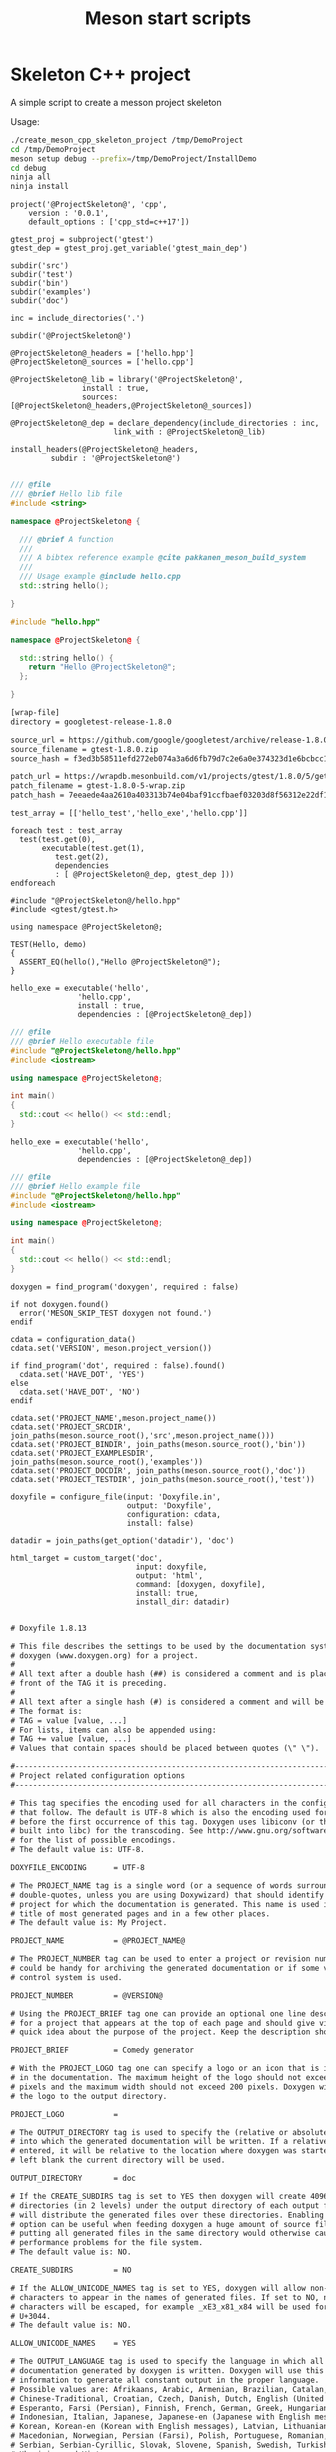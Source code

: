 #+TITLE: Meson start scripts
#+PROPERTY: header-args :eval never :exports none

* Skeleton C++ project

A simple script to create a messon project skeleton

Usage:

#+BEGIN_SRC sh :exports code
./create_meson_cpp_skeleton_project /tmp/DemoProject
cd /tmp/DemoProject
meson setup debug --prefix=/tmp/DemoProject/InstallDemo
cd debug
ninja all 
ninja install
#+END_SRC


#+NAME: cpp_meson
#+BEGIN_SRC meson
project('@ProjectSkeleton@', 'cpp',
	version : '0.0.1',
	default_options : ['cpp_std=c++17'])

gtest_proj = subproject('gtest')
gtest_dep = gtest_proj.get_variable('gtest_main_dep')

subdir('src')
subdir('test')
subdir('bin')
subdir('examples')
subdir('doc')
#+END_SRC

#+NAME: cpp_meson_src
#+BEGIN_SRC meson
inc = include_directories('.')

subdir('@ProjectSkeleton@')
#+END_SRC

#+NAME: cpp_meson_src_project
#+BEGIN_SRC meson
@ProjectSkeleton@_headers = ['hello.hpp']
@ProjectSkeleton@_sources = ['hello.cpp']

@ProjectSkeleton@_lib = library('@ProjectSkeleton@',
				install : true,
				sources: [@ProjectSkeleton@_headers,@ProjectSkeleton@_sources])

@ProjectSkeleton@_dep = declare_dependency(include_directories : inc,
					   link_with : @ProjectSkeleton@_lib)

install_headers(@ProjectSkeleton@_headers,
		 subdir : '@ProjectSkeleton@')

#+END_SRC

#+NAME: cpp_meson_src_project_hello_hpp
#+BEGIN_SRC cpp :eval never
/// @file
/// @brief Hello lib file
#include <string>

namespace @ProjectSkeleton@ {

  /// @brief A function 
  ///
  /// A bibtex reference example @cite pakkanen_meson_build_system
  ///
  /// Usage example @include hello.cpp
  std::string hello();
    
}
#+END_SRC

#+NAME: cpp_meson_src_project_hello_cpp
#+BEGIN_SRC cpp :eval never
#include "hello.hpp"

namespace @ProjectSkeleton@ {

  std::string hello() {
    return "Hello @ProjectSkeleton@";
  };
    
}
#+END_SRC

#+NAME: cpp_meson_subprojects_gtest
#+BEGIN_SRC txt
[wrap-file]
directory = googletest-release-1.8.0

source_url = https://github.com/google/googletest/archive/release-1.8.0.zip
source_filename = gtest-1.8.0.zip
source_hash = f3ed3b58511efd272eb074a3a6d6fb79d7c2e6a0e374323d1e6bcbcc1ef141bf

patch_url = https://wrapdb.mesonbuild.com/v1/projects/gtest/1.8.0/5/get_zip
patch_filename = gtest-1.8.0-5-wrap.zip
patch_hash = 7eeaede4aa2610a403313b74e04baf91ccfbaef03203d8f56312e22df1834ec5
#+END_SRC

#+NAME: cpp_meson_test
#+BEGIN_SRC meson
test_array = [['hello_test','hello_exe','hello.cpp']]

foreach test : test_array
  test(test.get(0),
       executable(test.get(1),
		  test.get(2),
		  dependencies
 		  : [ @ProjectSkeleton@_dep, gtest_dep ]))
endforeach
#+END_SRC

#+NAME: cpp_meson_test_hello_cpp
#+BEGIN_SRC meson
#include "@ProjectSkeleton@/hello.hpp"
#include <gtest/gtest.h>

using namespace @ProjectSkeleton@;

TEST(Hello, demo)
{
  ASSERT_EQ(hello(),"Hello @ProjectSkeleton@");
}
#+END_SRC

#+NAME: cpp_meson_bin 
#+BEGIN_SRC meson
hello_exe = executable('hello',
		       'hello.cpp',
		       install : true,
		       dependencies : [@ProjectSkeleton@_dep])
#+END_SRC

#+NAME: cpp_meson_bin_hello_cpp
#+BEGIN_SRC cpp
/// @file
/// @brief Hello executable file
#include "@ProjectSkeleton@/hello.hpp"
#include <iostream>

using namespace @ProjectSkeleton@;

int main()
{
  std::cout << hello() << std::endl;
}
#+END_SRC

#+NAME: cpp_meson_examples 
#+BEGIN_SRC meson
hello_exe = executable('hello',
		       'hello.cpp',
		       dependencies : [@ProjectSkeleton@_dep])
#+END_SRC

#+NAME: cpp_meson_examples_hello_cpp
#+BEGIN_SRC cpp
/// @file
/// @brief Hello example file
#include "@ProjectSkeleton@/hello.hpp"
#include <iostream>

using namespace @ProjectSkeleton@;

int main()
{
  std::cout << hello() << std::endl;
}
#+END_SRC

#+NAME: cpp_meson_doc
#+BEGIN_SRC meson
doxygen = find_program('doxygen', required : false)

if not doxygen.found()
  error('MESON_SKIP_TEST doxygen not found.')
endif

cdata = configuration_data()
cdata.set('VERSION', meson.project_version())

if find_program('dot', required : false).found()
  cdata.set('HAVE_DOT', 'YES')
else
  cdata.set('HAVE_DOT', 'NO')
endif

cdata.set('PROJECT_NAME',meson.project_name())
cdata.set('PROJECT_SRCDIR', join_paths(meson.source_root(),'src',meson.project_name()))
cdata.set('PROJECT_BINDIR', join_paths(meson.source_root(),'bin'))
cdata.set('PROJECT_EXAMPLESDIR', join_paths(meson.source_root(),'examples'))
cdata.set('PROJECT_DOCDIR', join_paths(meson.source_root(),'doc'))
cdata.set('PROJECT_TESTDIR', join_paths(meson.source_root(),'test'))

doxyfile = configure_file(input: 'Doxyfile.in',
                          output: 'Doxyfile',
                          configuration: cdata,
                          install: false)

datadir = join_paths(get_option('datadir'), 'doc')

html_target = custom_target('doc',
                            input: doxyfile,
                            output: 'html',
                            command: [doxygen, doxyfile],
                            install: true,
                            install_dir: datadir)

#+END_SRC

#+NAME: cpp_meson_doc_doxyfile
#+BEGIN_SRC txt
# Doxyfile 1.8.13

# This file describes the settings to be used by the documentation system
# doxygen (www.doxygen.org) for a project.
#
# All text after a double hash (##) is considered a comment and is placed in
# front of the TAG it is preceding.
#
# All text after a single hash (#) is considered a comment and will be ignored.
# The format is:
# TAG = value [value, ...]
# For lists, items can also be appended using:
# TAG += value [value, ...]
# Values that contain spaces should be placed between quotes (\" \").

#---------------------------------------------------------------------------
# Project related configuration options
#---------------------------------------------------------------------------

# This tag specifies the encoding used for all characters in the config file
# that follow. The default is UTF-8 which is also the encoding used for all text
# before the first occurrence of this tag. Doxygen uses libiconv (or the iconv
# built into libc) for the transcoding. See http://www.gnu.org/software/libiconv
# for the list of possible encodings.
# The default value is: UTF-8.

DOXYFILE_ENCODING      = UTF-8

# The PROJECT_NAME tag is a single word (or a sequence of words surrounded by
# double-quotes, unless you are using Doxywizard) that should identify the
# project for which the documentation is generated. This name is used in the
# title of most generated pages and in a few other places.
# The default value is: My Project.

PROJECT_NAME           = @PROJECT_NAME@

# The PROJECT_NUMBER tag can be used to enter a project or revision number. This
# could be handy for archiving the generated documentation or if some version
# control system is used.

PROJECT_NUMBER         = @VERSION@

# Using the PROJECT_BRIEF tag one can provide an optional one line description
# for a project that appears at the top of each page and should give viewer a
# quick idea about the purpose of the project. Keep the description short.

PROJECT_BRIEF          = Comedy generator

# With the PROJECT_LOGO tag one can specify a logo or an icon that is included
# in the documentation. The maximum height of the logo should not exceed 55
# pixels and the maximum width should not exceed 200 pixels. Doxygen will copy
# the logo to the output directory.

PROJECT_LOGO           =

# The OUTPUT_DIRECTORY tag is used to specify the (relative or absolute) path
# into which the generated documentation will be written. If a relative path is
# entered, it will be relative to the location where doxygen was started. If
# left blank the current directory will be used.

OUTPUT_DIRECTORY       = doc

# If the CREATE_SUBDIRS tag is set to YES then doxygen will create 4096 sub-
# directories (in 2 levels) under the output directory of each output format and
# will distribute the generated files over these directories. Enabling this
# option can be useful when feeding doxygen a huge amount of source files, where
# putting all generated files in the same directory would otherwise causes
# performance problems for the file system.
# The default value is: NO.

CREATE_SUBDIRS         = NO

# If the ALLOW_UNICODE_NAMES tag is set to YES, doxygen will allow non-ASCII
# characters to appear in the names of generated files. If set to NO, non-ASCII
# characters will be escaped, for example _xE3_x81_x84 will be used for Unicode
# U+3044.
# The default value is: NO.

ALLOW_UNICODE_NAMES    = YES

# The OUTPUT_LANGUAGE tag is used to specify the language in which all
# documentation generated by doxygen is written. Doxygen will use this
# information to generate all constant output in the proper language.
# Possible values are: Afrikaans, Arabic, Armenian, Brazilian, Catalan, Chinese,
# Chinese-Traditional, Croatian, Czech, Danish, Dutch, English (United States),
# Esperanto, Farsi (Persian), Finnish, French, German, Greek, Hungarian,
# Indonesian, Italian, Japanese, Japanese-en (Japanese with English messages),
# Korean, Korean-en (Korean with English messages), Latvian, Lithuanian,
# Macedonian, Norwegian, Persian (Farsi), Polish, Portuguese, Romanian, Russian,
# Serbian, Serbian-Cyrillic, Slovak, Slovene, Spanish, Swedish, Turkish,
# Ukrainian and Vietnamese.
# The default value is: English.

OUTPUT_LANGUAGE        = English

# If the BRIEF_MEMBER_DESC tag is set to YES, doxygen will include brief member
# descriptions after the members that are listed in the file and class
# documentation (similar to Javadoc). Set to NO to disable this.
# The default value is: YES.

BRIEF_MEMBER_DESC      = YES

# If the REPEAT_BRIEF tag is set to YES, doxygen will prepend the brief
# description of a member or function before the detailed description
#
# Note: If both HIDE_UNDOC_MEMBERS and BRIEF_MEMBER_DESC are set to NO, the
# brief descriptions will be completely suppressed.
# The default value is: YES.

REPEAT_BRIEF           = YES

# This tag implements a quasi-intelligent brief description abbreviator that is
# used to form the text in various listings. Each string in this list, if found
# as the leading text of the brief description, will be stripped from the text
# and the result, after processing the whole list, is used as the annotated
# text. Otherwise, the brief description is used as-is. If left blank, the
# following values are used ($name is automatically replaced with the name of
# the entity):The $name class, The $name widget, The $name file, is, provides,
# specifies, contains, represents, a, an and the.

ABBREVIATE_BRIEF       = "The $name class" \
                         "The $name widget" \
                         "The $name file" \
                         is \
                         provides \
                         specifies \
                         contains \
                         represents \
                         a \
                         an \
                         the

# If the ALWAYS_DETAILED_SEC and REPEAT_BRIEF tags are both set to YES then
# doxygen will generate a detailed section even if there is only a brief
# description.
# The default value is: NO.

ALWAYS_DETAILED_SEC    = NO

# If the INLINE_INHERITED_MEMB tag is set to YES, doxygen will show all
# inherited members of a class in the documentation of that class as if those
# members were ordinary class members. Constructors, destructors and assignment
# operators of the base classes will not be shown.
# The default value is: NO.

INLINE_INHERITED_MEMB  = NO

# If the FULL_PATH_NAMES tag is set to YES, doxygen will prepend the full path
# before files name in the file list and in the header files. If set to NO the
# shortest path that makes the file name unique will be used
# The default value is: YES.

FULL_PATH_NAMES        = YES

# The STRIP_FROM_PATH tag can be used to strip a user-defined part of the path.
# Stripping is only done if one of the specified strings matches the left-hand
# part of the path. The tag can be used to show relative paths in the file list.
# If left blank the directory from which doxygen is run is used as the path to
# strip.
#
# Note that you can specify absolute paths here, but also relative paths, which
# will be relative from the directory where doxygen is started.
# This tag requires that the tag FULL_PATH_NAMES is set to YES.

STRIP_FROM_PATH        =

# The STRIP_FROM_INC_PATH tag can be used to strip a user-defined part of the
# path mentioned in the documentation of a class, which tells the reader which
# header file to include in order to use a class. If left blank only the name of
# the header file containing the class definition is used. Otherwise one should
# specify the list of include paths that are normally passed to the compiler
# using the -I flag.

STRIP_FROM_INC_PATH    =

# If the SHORT_NAMES tag is set to YES, doxygen will generate much shorter (but
# less readable) file names. This can be useful is your file systems doesn't
# support long names like on DOS, Mac, or CD-ROM.
# The default value is: NO.

SHORT_NAMES            = NO

# If the JAVADOC_AUTOBRIEF tag is set to YES then doxygen will interpret the
# first line (until the first dot) of a Javadoc-style comment as the brief
# description. If set to NO, the Javadoc-style will behave just like regular Qt-
# style comments (thus requiring an explicit @brief command for a brief
# description.)
# The default value is: NO.

JAVADOC_AUTOBRIEF      = NO

# If the QT_AUTOBRIEF tag is set to YES then doxygen will interpret the first
# line (until the first dot) of a Qt-style comment as the brief description. If
# set to NO, the Qt-style will behave just like regular Qt-style comments (thus
# requiring an explicit \brief command for a brief description.)
# The default value is: NO.

QT_AUTOBRIEF           = NO

# The MULTILINE_CPP_IS_BRIEF tag can be set to YES to make doxygen treat a
# multi-line C++ special comment block (i.e. a block of //! or /// comments) as
# a brief description. This used to be the default behavior. The new default is
# to treat a multi-line C++ comment block as a detailed description. Set this
# tag to YES if you prefer the old behavior instead.
#
# Note that setting this tag to YES also means that rational rose comments are
# not recognized any more.
# The default value is: NO.

MULTILINE_CPP_IS_BRIEF = NO

# If the INHERIT_DOCS tag is set to YES then an undocumented member inherits the
# documentation from any documented member that it re-implements.
# The default value is: YES.

INHERIT_DOCS           = YES

# If the SEPARATE_MEMBER_PAGES tag is set to YES then doxygen will produce a new
# page for each member. If set to NO, the documentation of a member will be part
# of the file/class/namespace that contains it.
# The default value is: NO.

SEPARATE_MEMBER_PAGES  = NO

# The TAB_SIZE tag can be used to set the number of spaces in a tab. Doxygen
# uses this value to replace tabs by spaces in code fragments.
# Minimum value: 1, maximum value: 16, default value: 4.

TAB_SIZE               = 4

# This tag can be used to specify a number of aliases that act as commands in
# the documentation. An alias has the form:
# name=value
# For example adding
# "sideeffect=@par Side Effects:\n"
# will allow you to put the command \sideeffect (or @sideeffect) in the
# documentation, which will result in a user-defined paragraph with heading
# "Side Effects:". You can put \n's in the value part of an alias to insert
# newlines.

ALIASES                =

# This tag can be used to specify a number of word-keyword mappings (TCL only).
# A mapping has the form "name=value". For example adding "class=itcl::class"
# will allow you to use the command class in the itcl::class meaning.

TCL_SUBST              =

# Set the OPTIMIZE_OUTPUT_FOR_C tag to YES if your project consists of C sources
# only. Doxygen will then generate output that is more tailored for C. For
# instance, some of the names that are used will be different. The list of all
# members will be omitted, etc.
# The default value is: NO.

OPTIMIZE_OUTPUT_FOR_C  = NO

# Set the OPTIMIZE_OUTPUT_JAVA tag to YES if your project consists of Java or
# Python sources only. Doxygen will then generate output that is more tailored
# for that language. For instance, namespaces will be presented as packages,
# qualified scopes will look different, etc.
# The default value is: NO.

OPTIMIZE_OUTPUT_JAVA   = NO

# Set the OPTIMIZE_FOR_FORTRAN tag to YES if your project consists of Fortran
# sources. Doxygen will then generate output that is tailored for Fortran.
# The default value is: NO.

OPTIMIZE_FOR_FORTRAN   = NO

# Set the OPTIMIZE_OUTPUT_VHDL tag to YES if your project consists of VHDL
# sources. Doxygen will then generate output that is tailored for VHDL.
# The default value is: NO.

OPTIMIZE_OUTPUT_VHDL   = NO

# Doxygen selects the parser to use depending on the extension of the files it
# parses. With this tag you can assign which parser to use for a given
# extension. Doxygen has a built-in mapping, but you can override or extend it
# using this tag. The format is ext=language, where ext is a file extension, and
# language is one of the parsers supported by doxygen: IDL, Java, Javascript,
# C#, C, C++, D, PHP, Objective-C, Python, Fortran (fixed format Fortran:
# FortranFixed, free formatted Fortran: FortranFree, unknown formatted Fortran:
# Fortran. In the later case the parser tries to guess whether the code is fixed
# or free formatted code, this is the default for Fortran type files), VHDL. For
# instance to make doxygen treat .inc files as Fortran files (default is PHP),
# and .f files as C (default is Fortran), use: inc=Fortran f=C.
#
# Note: For files without extension you can use no_extension as a placeholder.
#
# Note that for custom extensions you also need to set FILE_PATTERNS otherwise
# the files are not read by doxygen.

EXTENSION_MAPPING      =

# If the MARKDOWN_SUPPORT tag is enabled then doxygen pre-processes all comments
# according to the Markdown format, which allows for more readable
# documentation. See http://daringfireball.net/projects/markdown/ for details.
# The output of markdown processing is further processed by doxygen, so you can
# mix doxygen, HTML, and XML commands with Markdown formatting. Disable only in
# case of backward compatibilities issues.
# The default value is: YES.

MARKDOWN_SUPPORT       = YES

# When the TOC_INCLUDE_HEADINGS tag is set to a non-zero value, all headings up
# to that level are automatically included in the table of contents, even if
# they do not have an id attribute.
# Note: This feature currently applies only to Markdown headings.
# Minimum value: 0, maximum value: 99, default value: 0.
# This tag requires that the tag MARKDOWN_SUPPORT is set to YES.

TOC_INCLUDE_HEADINGS   = 0

# When enabled doxygen tries to link words that correspond to documented
# classes, or namespaces to their corresponding documentation. Such a link can
# be prevented in individual cases by putting a % sign in front of the word or
# globally by setting AUTOLINK_SUPPORT to NO.
# The default value is: YES.

AUTOLINK_SUPPORT       = YES

# If you use STL classes (i.e. std::string, std::vector, etc.) but do not want
# to include (a tag file for) the STL sources as input, then you should set this
# tag to YES in order to let doxygen match functions declarations and
# definitions whose arguments contain STL classes (e.g. func(std::string);
# versus func(std::string) {}). This also make the inheritance and collaboration
# diagrams that involve STL classes more complete and accurate.
# The default value is: NO.

BUILTIN_STL_SUPPORT    = NO

# If you use Microsoft's C++/CLI language, you should set this option to YES to
# enable parsing support.
# The default value is: NO.

CPP_CLI_SUPPORT        = NO

# Set the SIP_SUPPORT tag to YES if your project consists of sip (see:
# http://www.riverbankcomputing.co.uk/software/sip/intro) sources only. Doxygen
# will parse them like normal C++ but will assume all classes use public instead
# of private inheritance when no explicit protection keyword is present.
# The default value is: NO.

SIP_SUPPORT            = NO

# For Microsoft's IDL there are propget and propput attributes to indicate
# getter and setter methods for a property. Setting this option to YES will make
# doxygen to replace the get and set methods by a property in the documentation.
# This will only work if the methods are indeed getting or setting a simple
# type. If this is not the case, or you want to show the methods anyway, you
# should set this option to NO.
# The default value is: YES.

IDL_PROPERTY_SUPPORT   = YES

# If member grouping is used in the documentation and the DISTRIBUTE_GROUP_DOC
# tag is set to YES then doxygen will reuse the documentation of the first
# member in the group (if any) for the other members of the group. By default
# all members of a group must be documented explicitly.
# The default value is: NO.

DISTRIBUTE_GROUP_DOC   = NO

# If one adds a struct or class to a group and this option is enabled, then also
# any nested class or struct is added to the same group. By default this option
# is disabled and one has to add nested compounds explicitly via \ingroup.
# The default value is: NO.

GROUP_NESTED_COMPOUNDS = NO

# Set the SUBGROUPING tag to YES to allow class member groups of the same type
# (for instance a group of public functions) to be put as a subgroup of that
# type (e.g. under the Public Functions section). Set it to NO to prevent
# subgrouping. Alternatively, this can be done per class using the
# \nosubgrouping command.
# The default value is: YES.

SUBGROUPING            = YES

# When the INLINE_GROUPED_CLASSES tag is set to YES, classes, structs and unions
# are shown inside the group in which they are included (e.g. using \ingroup)
# instead of on a separate page (for HTML and Man pages) or section (for LaTeX
# and RTF).
#
# Note that this feature does not work in combination with
# SEPARATE_MEMBER_PAGES.
# The default value is: NO.

INLINE_GROUPED_CLASSES = NO

# When the INLINE_SIMPLE_STRUCTS tag is set to YES, structs, classes, and unions
# with only public data fields or simple typedef fields will be shown inline in
# the documentation of the scope in which they are defined (i.e. file,
# namespace, or group documentation), provided this scope is documented. If set
# to NO, structs, classes, and unions are shown on a separate page (for HTML and
# Man pages) or section (for LaTeX and RTF).
# The default value is: NO.

INLINE_SIMPLE_STRUCTS  = NO

# When TYPEDEF_HIDES_STRUCT tag is enabled, a typedef of a struct, union, or
# enum is documented as struct, union, or enum with the name of the typedef. So
# typedef struct TypeS {} TypeT, will appear in the documentation as a struct
# with name TypeT. When disabled the typedef will appear as a member of a file,
# namespace, or class. And the struct will be named TypeS. This can typically be
# useful for C code in case the coding convention dictates that all compound
# types are typedef'ed and only the typedef is referenced, never the tag name.
# The default value is: NO.

TYPEDEF_HIDES_STRUCT   = NO

# The size of the symbol lookup cache can be set using LOOKUP_CACHE_SIZE. This
# cache is used to resolve symbols given their name and scope. Since this can be
# an expensive process and often the same symbol appears multiple times in the
# code, doxygen keeps a cache of pre-resolved symbols. If the cache is too small
# doxygen will become slower. If the cache is too large, memory is wasted. The
# cache size is given by this formula: 2^(16+LOOKUP_CACHE_SIZE). The valid range
# is 0..9, the default is 0, corresponding to a cache size of 2^16=65536
# symbols. At the end of a run doxygen will report the cache usage and suggest
# the optimal cache size from a speed point of view.
# Minimum value: 0, maximum value: 9, default value: 0.

LOOKUP_CACHE_SIZE      = 0

#---------------------------------------------------------------------------
# Build related configuration options
#---------------------------------------------------------------------------

# If the EXTRACT_ALL tag is set to YES, doxygen will assume all entities in
# documentation are documented, even if no documentation was available. Private
# class members and static file members will be hidden unless the
# EXTRACT_PRIVATE respectively EXTRACT_STATIC tags are set to YES.
# Note: This will also disable the warnings about undocumented members that are
# normally produced when WARNINGS is set to YES.
# The default value is: NO.

EXTRACT_ALL            = NO

# If the EXTRACT_PRIVATE tag is set to YES, all private members of a class will
# be included in the documentation.
# The default value is: NO.

EXTRACT_PRIVATE        = NO

# If the EXTRACT_PACKAGE tag is set to YES, all members with package or internal
# scope will be included in the documentation.
# The default value is: NO.

EXTRACT_PACKAGE        = NO

# If the EXTRACT_STATIC tag is set to YES, all static members of a file will be
# included in the documentation.
# The default value is: NO.

EXTRACT_STATIC         = NO

# If the EXTRACT_LOCAL_CLASSES tag is set to YES, classes (and structs) defined
# locally in source files will be included in the documentation. If set to NO,
# only classes defined in header files are included. Does not have any effect
# for Java sources.
# The default value is: YES.

EXTRACT_LOCAL_CLASSES  = YES

# This flag is only useful for Objective-C code. If set to YES, local methods,
# which are defined in the implementation section but not in the interface are
# included in the documentation. If set to NO, only methods in the interface are
# included.
# The default value is: NO.

EXTRACT_LOCAL_METHODS  = NO

# If this flag is set to YES, the members of anonymous namespaces will be
# extracted and appear in the documentation as a namespace called
# 'anonymous_namespace{file}', where file will be replaced with the base name of
# the file that contains the anonymous namespace. By default anonymous namespace
# are hidden.
# The default value is: NO.

EXTRACT_ANON_NSPACES   = NO

# If the HIDE_UNDOC_MEMBERS tag is set to YES, doxygen will hide all
# undocumented members inside documented classes or files. If set to NO these
# members will be included in the various overviews, but no documentation
# section is generated. This option has no effect if EXTRACT_ALL is enabled.
# The default value is: NO.

HIDE_UNDOC_MEMBERS     = NO

# If the HIDE_UNDOC_CLASSES tag is set to YES, doxygen will hide all
# undocumented classes that are normally visible in the class hierarchy. If set
# to NO, these classes will be included in the various overviews. This option
# has no effect if EXTRACT_ALL is enabled.
# The default value is: NO.

HIDE_UNDOC_CLASSES     = YES

# If the HIDE_FRIEND_COMPOUNDS tag is set to YES, doxygen will hide all friend
# (class|struct|union) declarations. If set to NO, these declarations will be
# included in the documentation.
# The default value is: NO.

HIDE_FRIEND_COMPOUNDS  = NO

# If the HIDE_IN_BODY_DOCS tag is set to YES, doxygen will hide any
# documentation blocks found inside the body of a function. If set to NO, these
# blocks will be appended to the function's detailed documentation block.
# The default value is: NO.

HIDE_IN_BODY_DOCS      = NO

# The INTERNAL_DOCS tag determines if documentation that is typed after a
# \internal command is included. If the tag is set to NO then the documentation
# will be excluded. Set it to YES to include the internal documentation.
# The default value is: NO.

INTERNAL_DOCS          = NO

# If the CASE_SENSE_NAMES tag is set to NO then doxygen will only generate file
# names in lower-case letters. If set to YES, upper-case letters are also
# allowed. This is useful if you have classes or files whose names only differ
# in case and if your file system supports case sensitive file names. Windows
# and Mac users are advised to set this option to NO.
# The default value is: system dependent.

CASE_SENSE_NAMES       = YES

# If the HIDE_SCOPE_NAMES tag is set to NO then doxygen will show members with
# their full class and namespace scopes in the documentation. If set to YES, the
# scope will be hidden.
# The default value is: NO.

HIDE_SCOPE_NAMES       = NO

# If the HIDE_COMPOUND_REFERENCE tag is set to NO (default) then doxygen will
# append additional text to a page's title, such as Class Reference. If set to
# YES the compound reference will be hidden.
# The default value is: NO.

HIDE_COMPOUND_REFERENCE= NO

# If the SHOW_INCLUDE_FILES tag is set to YES then doxygen will put a list of
# the files that are included by a file in the documentation of that file.
# The default value is: YES.

SHOW_INCLUDE_FILES     = YES

# If the SHOW_GROUPED_MEMB_INC tag is set to YES then Doxygen will add for each
# grouped member an include statement to the documentation, telling the reader
# which file to include in order to use the member.
# The default value is: NO.

SHOW_GROUPED_MEMB_INC  = NO

# If the FORCE_LOCAL_INCLUDES tag is set to YES then doxygen will list include
# files with double quotes in the documentation rather than with sharp brackets.
# The default value is: NO.

FORCE_LOCAL_INCLUDES   = NO

# If the INLINE_INFO tag is set to YES then a tag [inline] is inserted in the
# documentation for inline members.
# The default value is: YES.

INLINE_INFO            = YES

# If the SORT_MEMBER_DOCS tag is set to YES then doxygen will sort the
# (detailed) documentation of file and class members alphabetically by member
# name. If set to NO, the members will appear in declaration order.
# The default value is: YES.

SORT_MEMBER_DOCS       = YES

# If the SORT_BRIEF_DOCS tag is set to YES then doxygen will sort the brief
# descriptions of file, namespace and class members alphabetically by member
# name. If set to NO, the members will appear in declaration order. Note that
# this will also influence the order of the classes in the class list.
# The default value is: NO.

SORT_BRIEF_DOCS        = NO

# If the SORT_MEMBERS_CTORS_1ST tag is set to YES then doxygen will sort the
# (brief and detailed) documentation of class members so that constructors and
# destructors are listed first. If set to NO the constructors will appear in the
# respective orders defined by SORT_BRIEF_DOCS and SORT_MEMBER_DOCS.
# Note: If SORT_BRIEF_DOCS is set to NO this option is ignored for sorting brief
# member documentation.
# Note: If SORT_MEMBER_DOCS is set to NO this option is ignored for sorting
# detailed member documentation.
# The default value is: NO.

SORT_MEMBERS_CTORS_1ST = NO

# If the SORT_GROUP_NAMES tag is set to YES then doxygen will sort the hierarchy
# of group names into alphabetical order. If set to NO the group names will
# appear in their defined order.
# The default value is: NO.

SORT_GROUP_NAMES       = NO

# If the SORT_BY_SCOPE_NAME tag is set to YES, the class list will be sorted by
# fully-qualified names, including namespaces. If set to NO, the class list will
# be sorted only by class name, not including the namespace part.
# Note: This option is not very useful if HIDE_SCOPE_NAMES is set to YES.
# Note: This option applies only to the class list, not to the alphabetical
# list.
# The default value is: NO.

SORT_BY_SCOPE_NAME     = NO

# If the STRICT_PROTO_MATCHING option is enabled and doxygen fails to do proper
# type resolution of all parameters of a function it will reject a match between
# the prototype and the implementation of a member function even if there is
# only one candidate or it is obvious which candidate to choose by doing a
# simple string match. By disabling STRICT_PROTO_MATCHING doxygen will still
# accept a match between prototype and implementation in such cases.
# The default value is: NO.

STRICT_PROTO_MATCHING  = NO

# The GENERATE_TODOLIST tag can be used to enable (YES) or disable (NO) the todo
# list. This list is created by putting \todo commands in the documentation.
# The default value is: YES.

GENERATE_TODOLIST      = YES

# The GENERATE_TESTLIST tag can be used to enable (YES) or disable (NO) the test
# list. This list is created by putting \test commands in the documentation.
# The default value is: YES.

GENERATE_TESTLIST      = YES

# The GENERATE_BUGLIST tag can be used to enable (YES) or disable (NO) the bug
# list. This list is created by putting \bug commands in the documentation.
# The default value is: YES.

GENERATE_BUGLIST       = YES

# The GENERATE_DEPRECATEDLIST tag can be used to enable (YES) or disable (NO)
# the deprecated list. This list is created by putting \deprecated commands in
# the documentation.
# The default value is: YES.

GENERATE_DEPRECATEDLIST= YES

# The ENABLED_SECTIONS tag can be used to enable conditional documentation
# sections, marked by \if <section_label> ... \endif and \cond <section_label>
# ... \endcond blocks.

ENABLED_SECTIONS       =

# The MAX_INITIALIZER_LINES tag determines the maximum number of lines that the
# initial value of a variable or macro / define can have for it to appear in the
# documentation. If the initializer consists of more lines than specified here
# it will be hidden. Use a value of 0 to hide initializers completely. The
# appearance of the value of individual variables and macros / defines can be
# controlled using \showinitializer or \hideinitializer command in the
# documentation regardless of this setting.
# Minimum value: 0, maximum value: 10000, default value: 30.

MAX_INITIALIZER_LINES  = 30

# Set the SHOW_USED_FILES tag to NO to disable the list of files generated at
# the bottom of the documentation of classes and structs. If set to YES, the
# list will mention the files that were used to generate the documentation.
# The default value is: YES.

SHOW_USED_FILES        = YES

# Set the SHOW_FILES tag to NO to disable the generation of the Files page. This
# will remove the Files entry from the Quick Index and from the Folder Tree View
# (if specified).
# The default value is: YES.

SHOW_FILES             = YES

# Set the SHOW_NAMESPACES tag to NO to disable the generation of the Namespaces
# page. This will remove the Namespaces entry from the Quick Index and from the
# Folder Tree View (if specified).
# The default value is: YES.

SHOW_NAMESPACES        = YES

# The FILE_VERSION_FILTER tag can be used to specify a program or script that
# doxygen should invoke to get the current version for each file (typically from
# the version control system). Doxygen will invoke the program by executing (via
# popen()) the command command input-file, where command is the value of the
# FILE_VERSION_FILTER tag, and input-file is the name of an input file provided
# by doxygen. Whatever the program writes to standard output is used as the file
# version. For an example see the documentation.

FILE_VERSION_FILTER    =

# The LAYOUT_FILE tag can be used to specify a layout file which will be parsed
# by doxygen. The layout file controls the global structure of the generated
# output files in an output format independent way. To create the layout file
# that represents doxygen's defaults, run doxygen with the -l option. You can
# optionally specify a file name after the option, if omitted DoxygenLayout.xml
# will be used as the name of the layout file.
#
# Note that if you run doxygen from a directory containing a file called
# DoxygenLayout.xml, doxygen will parse it automatically even if the LAYOUT_FILE
# tag is left empty.

LAYOUT_FILE            =

# The CITE_BIB_FILES tag can be used to specify one or more bib files containing
# the reference definitions. This must be a list of .bib files. The .bib
# extension is automatically appended if omitted. This requires the bibtex tool
# to be installed. See also http://en.wikipedia.org/wiki/BibTeX for more info.
# For LaTeX the style of the bibliography can be controlled using
# LATEX_BIB_STYLE. To use this feature you need bibtex and perl available in the
# search path. See also \cite for info how to create references.

CITE_BIB_FILES         = "@PROJECT_DOCDIR@/bibliography.bib"

#---------------------------------------------------------------------------
# Configuration options related to warning and progress messages
#---------------------------------------------------------------------------

# The QUIET tag can be used to turn on/off the messages that are generated to
# standard output by doxygen. If QUIET is set to YES this implies that the
# messages are off.
# The default value is: NO.

QUIET                  = NO

# The WARNINGS tag can be used to turn on/off the warning messages that are
# generated to standard error (stderr) by doxygen. If WARNINGS is set to YES
# this implies that the warnings are on.
#
# Tip: Turn warnings on while writing the documentation.
# The default value is: YES.

WARNINGS               = YES

# If the WARN_IF_UNDOCUMENTED tag is set to YES then doxygen will generate
# warnings for undocumented members. If EXTRACT_ALL is set to YES then this flag
# will automatically be disabled.
# The default value is: YES.

WARN_IF_UNDOCUMENTED   = NO

# If the WARN_IF_DOC_ERROR tag is set to YES, doxygen will generate warnings for
# potential errors in the documentation, such as not documenting some parameters
# in a documented function, or documenting parameters that don't exist or using
# markup commands wrongly.
# The default value is: YES.

WARN_IF_DOC_ERROR      = YES

# This WARN_NO_PARAMDOC option can be enabled to get warnings for functions that
# are documented, but have no documentation for their parameters or return
# value. If set to NO, doxygen will only warn about wrong or incomplete
# parameter documentation, but not about the absence of documentation.
# The default value is: NO.

WARN_NO_PARAMDOC       = NO

# If the WARN_AS_ERROR tag is set to YES then doxygen will immediately stop when
# a warning is encountered.
# The default value is: NO.

WARN_AS_ERROR          = NO

# The WARN_FORMAT tag determines the format of the warning messages that doxygen
# can produce. The string should contain the $file, $line, and $text tags, which
# will be replaced by the file and line number from which the warning originated
# and the warning text. Optionally the format may contain $version, which will
# be replaced by the version of the file (if it could be obtained via
# FILE_VERSION_FILTER)
# The default value is: $file:$line: $text.

WARN_FORMAT            = "$file:$line: $text"

# The WARN_LOGFILE tag can be used to specify a file to which warning and error
# messages should be written. If left blank the output is written to standard
# error (stderr).

WARN_LOGFILE           =

#---------------------------------------------------------------------------
# Configuration options related to the input files
#---------------------------------------------------------------------------

# The INPUT tag is used to specify the files and/or directories that contain
# documented source files. You may enter file names like myfile.cpp or
# directories like /usr/src/myproject. Separate the files or directories with
# spaces. See also FILE_PATTERNS and EXTENSION_MAPPING
# Note: If this tag is empty the current directory is searched.

INPUT                  = "@PROJECT_SRCDIR@" \
                         "@PROJECT_BINDIR@"

# This tag can be used to specify the character encoding of the source files
# that doxygen parses. Internally doxygen uses the UTF-8 encoding. Doxygen uses
# libiconv (or the iconv built into libc) for the transcoding. See the libiconv
# documentation (see: http://www.gnu.org/software/libiconv) for the list of
# possible encodings.
# The default value is: UTF-8.

INPUT_ENCODING         = UTF-8

# If the value of the INPUT tag contains directories, you can use the
# FILE_PATTERNS tag to specify one or more wildcard patterns (like *.cpp and
# *.h) to filter out the source-files in the directories.
#
# Note that for custom extensions or not directly supported extensions you also
# need to set EXTENSION_MAPPING for the extension otherwise the files are not
# read by doxygen.
#
# If left blank the following patterns are tested:*.c, *.cc, *.cxx, *.cpp,
# *.c++, *.java, *.ii, *.ixx, *.ipp, *.i++, *.inl, *.idl, *.ddl, *.odl, *.h,
# *.hh, *.hxx, *.hpp, *.h++, *.cs, *.d, *.php, *.php4, *.php5, *.phtml, *.inc,
# *.m, *.markdown, *.md, *.mm, *.dox, *.py, *.pyw, *.f90, *.f95, *.f03, *.f08,
# *.f, *.for, *.tcl, *.vhd, *.vhdl, *.ucf and *.qsf.

FILE_PATTERNS          = *.cpp *.hpp

# The RECURSIVE tag can be used to specify whether or not subdirectories should
# be searched for input files as well.
# The default value is: NO.

RECURSIVE              = YES

# The EXCLUDE tag can be used to specify files and/or directories that should be
# excluded from the INPUT source files. This way you can easily exclude a
# subdirectory from a directory tree whose root is specified with the INPUT tag.
#
# Note that relative paths are relative to the directory from which doxygen is
# run.

EXCLUDE                =

# The EXCLUDE_SYMLINKS tag can be used to select whether or not files or
# directories that are symbolic links (a Unix file system feature) are excluded
# from the input.
# The default value is: NO.

EXCLUDE_SYMLINKS       = NO

# If the value of the INPUT tag contains directories, you can use the
# EXCLUDE_PATTERNS tag to specify one or more wildcard patterns to exclude
# certain files from those directories.
#
# Note that the wildcards are matched against the file with absolute path, so to
# exclude all test directories for example use the pattern */test/*

EXCLUDE_PATTERNS       =

# The EXCLUDE_SYMBOLS tag can be used to specify one or more symbol names
# (namespaces, classes, functions, etc.) that should be excluded from the
# output. The symbol name can be a fully qualified name, a word, or if the
# wildcard * is used, a substring. Examples: ANamespace, AClass,
# AClass::ANamespace, ANamespace::*Test
#
# Note that the wildcards are matched against the file with absolute path, so to
# exclude all test directories use the pattern */test/*

EXCLUDE_SYMBOLS        =

# The EXAMPLE_PATH tag can be used to specify one or more files or directories
# that contain example code fragments that are included (see the \include
# command).

EXAMPLE_PATH           = "@PROJECT_EXAMPLESDIR@"

# If the value of the EXAMPLE_PATH tag contains directories, you can use the
# EXAMPLE_PATTERNS tag to specify one or more wildcard pattern (like *.cpp and
# *.h) to filter out the source-files in the directories. If left blank all
# files are included.

EXAMPLE_PATTERNS       = *.cpp 

# If the EXAMPLE_RECURSIVE tag is set to YES then subdirectories will be
# searched for input files to be used with the \include or \dontinclude commands
# irrespective of the value of the RECURSIVE tag.
# The default value is: NO.

EXAMPLE_RECURSIVE      = YES

# The IMAGE_PATH tag can be used to specify one or more files or directories
# that contain images that are to be included in the documentation (see the
# \image command).

IMAGE_PATH             = "@PROJECT_DOCDIR@/figures"

# The INPUT_FILTER tag can be used to specify a program that doxygen should
# invoke to filter for each input file. Doxygen will invoke the filter program
# by executing (via popen()) the command:
#
# <filter> <input-file>
#
# where <filter> is the value of the INPUT_FILTER tag, and <input-file> is the
# name of an input file. Doxygen will then use the output that the filter
# program writes to standard output. If FILTER_PATTERNS is specified, this tag
# will be ignored.
#
# Note that the filter must not add or remove lines; it is applied before the
# code is scanned, but not when the output code is generated. If lines are added
# or removed, the anchors will not be placed correctly.
#
# Note that for custom extensions or not directly supported extensions you also
# need to set EXTENSION_MAPPING for the extension otherwise the files are not
# properly processed by doxygen.

INPUT_FILTER           =

# The FILTER_PATTERNS tag can be used to specify filters on a per file pattern
# basis. Doxygen will compare the file name with each pattern and apply the
# filter if there is a match. The filters are a list of the form: pattern=filter
# (like *.cpp=my_cpp_filter). See INPUT_FILTER for further information on how
# filters are used. If the FILTER_PATTERNS tag is empty or if none of the
# patterns match the file name, INPUT_FILTER is applied.
#
# Note that for custom extensions or not directly supported extensions you also
# need to set EXTENSION_MAPPING for the extension otherwise the files are not
# properly processed by doxygen.

FILTER_PATTERNS        =

# If the FILTER_SOURCE_FILES tag is set to YES, the input filter (if set using
# INPUT_FILTER) will also be used to filter the input files that are used for
# producing the source files to browse (i.e. when SOURCE_BROWSER is set to YES).
# The default value is: NO.

FILTER_SOURCE_FILES    = NO

# The FILTER_SOURCE_PATTERNS tag can be used to specify source filters per file
# pattern. A pattern will override the setting for FILTER_PATTERN (if any) and
# it is also possible to disable source filtering for a specific pattern using
# *.ext= (so without naming a filter).
# This tag requires that the tag FILTER_SOURCE_FILES is set to YES.

FILTER_SOURCE_PATTERNS =

# If the USE_MDFILE_AS_MAINPAGE tag refers to the name of a markdown file that
# is part of the input, its contents will be placed on the main page
# (index.html). This can be useful if you have a project on for instance GitHub
# and want to reuse the introduction page also for the doxygen output.

USE_MDFILE_AS_MAINPAGE =

#---------------------------------------------------------------------------
# Configuration options related to source browsing
#---------------------------------------------------------------------------

# If the SOURCE_BROWSER tag is set to YES then a list of source files will be
# generated. Documented entities will be cross-referenced with these sources.
#
# Note: To get rid of all source code in the generated output, make sure that
# also VERBATIM_HEADERS is set to NO.
# The default value is: NO.

SOURCE_BROWSER         = NO

# Setting the INLINE_SOURCES tag to YES will include the body of functions,
# classes and enums directly into the documentation.
# The default value is: NO.

INLINE_SOURCES         = NO

# Setting the STRIP_CODE_COMMENTS tag to YES will instruct doxygen to hide any
# special comment blocks from generated source code fragments. Normal C, C++ and
# Fortran comments will always remain visible.
# The default value is: YES.

STRIP_CODE_COMMENTS    = YES

# If the REFERENCED_BY_RELATION tag is set to YES then for each documented
# function all documented functions referencing it will be listed.
# The default value is: NO.

REFERENCED_BY_RELATION = NO

# If the REFERENCES_RELATION tag is set to YES then for each documented function
# all documented entities called/used by that function will be listed.
# The default value is: NO.

REFERENCES_RELATION    = NO

# If the REFERENCES_LINK_SOURCE tag is set to YES and SOURCE_BROWSER tag is set
# to YES then the hyperlinks from functions in REFERENCES_RELATION and
# REFERENCED_BY_RELATION lists will link to the source code. Otherwise they will
# link to the documentation.
# The default value is: YES.

REFERENCES_LINK_SOURCE = YES

# If SOURCE_TOOLTIPS is enabled (the default) then hovering a hyperlink in the
# source code will show a tooltip with additional information such as prototype,
# brief description and links to the definition and documentation. Since this
# will make the HTML file larger and loading of large files a bit slower, you
# can opt to disable this feature.
# The default value is: YES.
# This tag requires that the tag SOURCE_BROWSER is set to YES.

SOURCE_TOOLTIPS        = YES

# If the USE_HTAGS tag is set to YES then the references to source code will
# point to the HTML generated by the htags(1) tool instead of doxygen built-in
# source browser. The htags tool is part of GNU's global source tagging system
# (see http://www.gnu.org/software/global/global.html). You will need version
# 4.8.6 or higher.
#
# To use it do the following:
# - Install the latest version of global
# - Enable SOURCE_BROWSER and USE_HTAGS in the config file
# - Make sure the INPUT points to the root of the source tree
# - Run doxygen as normal
#
# Doxygen will invoke htags (and that will in turn invoke gtags), so these
# tools must be available from the command line (i.e. in the search path).
#
# The result: instead of the source browser generated by doxygen, the links to
# source code will now point to the output of htags.
# The default value is: NO.
# This tag requires that the tag SOURCE_BROWSER is set to YES.

USE_HTAGS              = NO

# If the VERBATIM_HEADERS tag is set the YES then doxygen will generate a
# verbatim copy of the header file for each class for which an include is
# specified. Set to NO to disable this.
# See also: Section \class.
# The default value is: YES.

VERBATIM_HEADERS       = YES

#---------------------------------------------------------------------------
# Configuration options related to the alphabetical class index
#---------------------------------------------------------------------------

# If the ALPHABETICAL_INDEX tag is set to YES, an alphabetical index of all
# compounds will be generated. Enable this if the project contains a lot of
# classes, structs, unions or interfaces.
# The default value is: YES.

ALPHABETICAL_INDEX     = YES

# The COLS_IN_ALPHA_INDEX tag can be used to specify the number of columns in
# which the alphabetical index list will be split.
# Minimum value: 1, maximum value: 20, default value: 5.
# This tag requires that the tag ALPHABETICAL_INDEX is set to YES.

COLS_IN_ALPHA_INDEX    = 5

# In case all classes in a project start with a common prefix, all classes will
# be put under the same header in the alphabetical index. The IGNORE_PREFIX tag
# can be used to specify a prefix (or a list of prefixes) that should be ignored
# while generating the index headers.
# This tag requires that the tag ALPHABETICAL_INDEX is set to YES.

IGNORE_PREFIX          =

#---------------------------------------------------------------------------
# Configuration options related to the HTML output
#---------------------------------------------------------------------------

# If the GENERATE_HTML tag is set to YES, doxygen will generate HTML output
# The default value is: YES.

GENERATE_HTML          = YES

# The HTML_OUTPUT tag is used to specify where the HTML docs will be put. If a
# relative path is entered the value of OUTPUT_DIRECTORY will be put in front of
# it.
# The default directory is: html.
# This tag requires that the tag GENERATE_HTML is set to YES.

HTML_OUTPUT            = html

# The HTML_FILE_EXTENSION tag can be used to specify the file extension for each
# generated HTML page (for example: .htm, .php, .asp).
# The default value is: .html.
# This tag requires that the tag GENERATE_HTML is set to YES.

HTML_FILE_EXTENSION    = .html

# The HTML_HEADER tag can be used to specify a user-defined HTML header file for
# each generated HTML page. If the tag is left blank doxygen will generate a
# standard header.
#
# To get valid HTML the header file that includes any scripts and style sheets
# that doxygen needs, which is dependent on the configuration options used (e.g.
# the setting GENERATE_TREEVIEW). It is highly recommended to start with a
# default header using
# doxygen -w html new_header.html new_footer.html new_stylesheet.css
# YourConfigFile
# and then modify the file new_header.html. See also section "Doxygen usage"
# for information on how to generate the default header that doxygen normally
# uses.
# Note: The header is subject to change so you typically have to regenerate the
# default header when upgrading to a newer version of doxygen. For a description
# of the possible markers and block names see the documentation.
# This tag requires that the tag GENERATE_HTML is set to YES.

HTML_HEADER            =

# The HTML_FOOTER tag can be used to specify a user-defined HTML footer for each
# generated HTML page. If the tag is left blank doxygen will generate a standard
# footer. See HTML_HEADER for more information on how to generate a default
# footer and what special commands can be used inside the footer. See also
# section "Doxygen usage" for information on how to generate the default footer
# that doxygen normally uses.
# This tag requires that the tag GENERATE_HTML is set to YES.

HTML_FOOTER            =

# The HTML_STYLESHEET tag can be used to specify a user-defined cascading style
# sheet that is used by each HTML page. It can be used to fine-tune the look of
# the HTML output. If left blank doxygen will generate a default style sheet.
# See also section "Doxygen usage" for information on how to generate the style
# sheet that doxygen normally uses.
# Note: It is recommended to use HTML_EXTRA_STYLESHEET instead of this tag, as
# it is more robust and this tag (HTML_STYLESHEET) will in the future become
# obsolete.
# This tag requires that the tag GENERATE_HTML is set to YES.

HTML_STYLESHEET        =

# The HTML_EXTRA_STYLESHEET tag can be used to specify additional user-defined
# cascading style sheets that are included after the standard style sheets
# created by doxygen. Using this option one can overrule certain style aspects.
# This is preferred over using HTML_STYLESHEET since it does not replace the
# standard style sheet and is therefore more robust against future updates.
# Doxygen will copy the style sheet files to the output directory.
# Note: The order of the extra style sheet files is of importance (e.g. the last
# style sheet in the list overrules the setting of the previous ones in the
# list). For an example see the documentation.
# This tag requires that the tag GENERATE_HTML is set to YES.

HTML_EXTRA_STYLESHEET  =

# The HTML_EXTRA_FILES tag can be used to specify one or more extra images or
# other source files which should be copied to the HTML output directory. Note
# that these files will be copied to the base HTML output directory. Use the
# $relpath^ marker in the HTML_HEADER and/or HTML_FOOTER files to load these
# files. In the HTML_STYLESHEET file, use the file name only. Also note that the
# files will be copied as-is; there are no commands or markers available.
# This tag requires that the tag GENERATE_HTML is set to YES.

HTML_EXTRA_FILES       =

# The HTML_COLORSTYLE_HUE tag controls the color of the HTML output. Doxygen
# will adjust the colors in the style sheet and background images according to
# this color. Hue is specified as an angle on a colorwheel, see
# http://en.wikipedia.org/wiki/Hue for more information. For instance the value
# 0 represents red, 60 is yellow, 120 is green, 180 is cyan, 240 is blue, 300
# purple, and 360 is red again.
# Minimum value: 0, maximum value: 359, default value: 220.
# This tag requires that the tag GENERATE_HTML is set to YES.

HTML_COLORSTYLE_HUE    = 220

# The HTML_COLORSTYLE_SAT tag controls the purity (or saturation) of the colors
# in the HTML output. For a value of 0 the output will use grayscales only. A
# value of 255 will produce the most vivid colors.
# Minimum value: 0, maximum value: 255, default value: 100.
# This tag requires that the tag GENERATE_HTML is set to YES.

HTML_COLORSTYLE_SAT    = 100

# The HTML_COLORSTYLE_GAMMA tag controls the gamma correction applied to the
# luminance component of the colors in the HTML output. Values below 100
# gradually make the output lighter, whereas values above 100 make the output
# darker. The value divided by 100 is the actual gamma applied, so 80 represents
# a gamma of 0.8, The value 220 represents a gamma of 2.2, and 100 does not
# change the gamma.
# Minimum value: 40, maximum value: 240, default value: 80.
# This tag requires that the tag GENERATE_HTML is set to YES.

HTML_COLORSTYLE_GAMMA  = 80

# If the HTML_TIMESTAMP tag is set to YES then the footer of each generated HTML
# page will contain the date and time when the page was generated. Setting this
# to YES can help to show when doxygen was last run and thus if the
# documentation is up to date.
# The default value is: NO.
# This tag requires that the tag GENERATE_HTML is set to YES.

HTML_TIMESTAMP         = NO

# If the HTML_DYNAMIC_SECTIONS tag is set to YES then the generated HTML
# documentation will contain sections that can be hidden and shown after the
# page has loaded.
# The default value is: NO.
# This tag requires that the tag GENERATE_HTML is set to YES.

HTML_DYNAMIC_SECTIONS  = NO

# With HTML_INDEX_NUM_ENTRIES one can control the preferred number of entries
# shown in the various tree structured indices initially; the user can expand
# and collapse entries dynamically later on. Doxygen will expand the tree to
# such a level that at most the specified number of entries are visible (unless
# a fully collapsed tree already exceeds this amount). So setting the number of
# entries 1 will produce a full collapsed tree by default. 0 is a special value
# representing an infinite number of entries and will result in a full expanded
# tree by default.
# Minimum value: 0, maximum value: 9999, default value: 100.
# This tag requires that the tag GENERATE_HTML is set to YES.

HTML_INDEX_NUM_ENTRIES = 100

# If the GENERATE_DOCSET tag is set to YES, additional index files will be
# generated that can be used as input for Apple's Xcode 3 integrated development
# environment (see: http://developer.apple.com/tools/xcode/), introduced with
# OSX 10.5 (Leopard). To create a documentation set, doxygen will generate a
# Makefile in the HTML output directory. Running make will produce the docset in
# that directory and running make install will install the docset in
# ~/Library/Developer/Shared/Documentation/DocSets so that Xcode will find it at
# startup. See http://developer.apple.com/tools/creatingdocsetswithdoxygen.html
# for more information.
# The default value is: NO.
# This tag requires that the tag GENERATE_HTML is set to YES.

GENERATE_DOCSET        = NO

# This tag determines the name of the docset feed. A documentation feed provides
# an umbrella under which multiple documentation sets from a single provider
# (such as a company or product suite) can be grouped.
# The default value is: Doxygen generated docs.
# This tag requires that the tag GENERATE_DOCSET is set to YES.

DOCSET_FEEDNAME        = "Doxygen generated docs"

# This tag specifies a string that should uniquely identify the documentation
# set bundle. This should be a reverse domain-name style string, e.g.
# com.mycompany.MyDocSet. Doxygen will append .docset to the name.
# The default value is: org.doxygen.Project.
# This tag requires that the tag GENERATE_DOCSET is set to YES.

DOCSET_BUNDLE_ID       = org.doxygen.Project

# The DOCSET_PUBLISHER_ID tag specifies a string that should uniquely identify
# the documentation publisher. This should be a reverse domain-name style
# string, e.g. com.mycompany.MyDocSet.documentation.
# The default value is: org.doxygen.Publisher.
# This tag requires that the tag GENERATE_DOCSET is set to YES.

DOCSET_PUBLISHER_ID    = org.doxygen.Publisher

# The DOCSET_PUBLISHER_NAME tag identifies the documentation publisher.
# The default value is: Publisher.
# This tag requires that the tag GENERATE_DOCSET is set to YES.

DOCSET_PUBLISHER_NAME  = Publisher

# If the GENERATE_HTMLHELP tag is set to YES then doxygen generates three
# additional HTML index files: index.hhp, index.hhc, and index.hhk. The
# index.hhp is a project file that can be read by Microsoft's HTML Help Workshop
# (see: http://www.microsoft.com/en-us/download/details.aspx?id=21138) on
# Windows.
#
# The HTML Help Workshop contains a compiler that can convert all HTML output
# generated by doxygen into a single compiled HTML file (.chm). Compiled HTML
# files are now used as the Windows 98 help format, and will replace the old
# Windows help format (.hlp) on all Windows platforms in the future. Compressed
# HTML files also contain an index, a table of contents, and you can search for
# words in the documentation. The HTML workshop also contains a viewer for
# compressed HTML files.
# The default value is: NO.
# This tag requires that the tag GENERATE_HTML is set to YES.

GENERATE_HTMLHELP      = NO

# The CHM_FILE tag can be used to specify the file name of the resulting .chm
# file. You can add a path in front of the file if the result should not be
# written to the html output directory.
# This tag requires that the tag GENERATE_HTMLHELP is set to YES.

CHM_FILE               =

# The HHC_LOCATION tag can be used to specify the location (absolute path
# including file name) of the HTML help compiler (hhc.exe). If non-empty,
# doxygen will try to run the HTML help compiler on the generated index.hhp.
# The file has to be specified with full path.
# This tag requires that the tag GENERATE_HTMLHELP is set to YES.

HHC_LOCATION           =

# The GENERATE_CHI flag controls if a separate .chi index file is generated
# (YES) or that it should be included in the master .chm file (NO).
# The default value is: NO.
# This tag requires that the tag GENERATE_HTMLHELP is set to YES.

GENERATE_CHI           = NO

# The CHM_INDEX_ENCODING is used to encode HtmlHelp index (hhk), content (hhc)
# and project file content.
# This tag requires that the tag GENERATE_HTMLHELP is set to YES.

CHM_INDEX_ENCODING     =

# The BINARY_TOC flag controls whether a binary table of contents is generated
# (YES) or a normal table of contents (NO) in the .chm file. Furthermore it
# enables the Previous and Next buttons.
# The default value is: NO.
# This tag requires that the tag GENERATE_HTMLHELP is set to YES.

BINARY_TOC             = NO

# The TOC_EXPAND flag can be set to YES to add extra items for group members to
# the table of contents of the HTML help documentation and to the tree view.
# The default value is: NO.
# This tag requires that the tag GENERATE_HTMLHELP is set to YES.

TOC_EXPAND             = NO

# If the GENERATE_QHP tag is set to YES and both QHP_NAMESPACE and
# QHP_VIRTUAL_FOLDER are set, an additional index file will be generated that
# can be used as input for Qt's qhelpgenerator to generate a Qt Compressed Help
# (.qch) of the generated HTML documentation.
# The default value is: NO.
# This tag requires that the tag GENERATE_HTML is set to YES.

GENERATE_QHP           = NO

# If the QHG_LOCATION tag is specified, the QCH_FILE tag can be used to specify
# the file name of the resulting .qch file. The path specified is relative to
# the HTML output folder.
# This tag requires that the tag GENERATE_QHP is set to YES.

QCH_FILE               =

# The QHP_NAMESPACE tag specifies the namespace to use when generating Qt Help
# Project output. For more information please see Qt Help Project / Namespace
# (see: http://qt-project.org/doc/qt-4.8/qthelpproject.html#namespace).
# The default value is: org.doxygen.Project.
# This tag requires that the tag GENERATE_QHP is set to YES.

QHP_NAMESPACE          = org.doxygen.Project

# The QHP_VIRTUAL_FOLDER tag specifies the namespace to use when generating Qt
# Help Project output. For more information please see Qt Help Project / Virtual
# Folders (see: http://qt-project.org/doc/qt-4.8/qthelpproject.html#virtual-
# folders).
# The default value is: doc.
# This tag requires that the tag GENERATE_QHP is set to YES.

QHP_VIRTUAL_FOLDER     = doc

# If the QHP_CUST_FILTER_NAME tag is set, it specifies the name of a custom
# filter to add. For more information please see Qt Help Project / Custom
# Filters (see: http://qt-project.org/doc/qt-4.8/qthelpproject.html#custom-
# filters).
# This tag requires that the tag GENERATE_QHP is set to YES.

QHP_CUST_FILTER_NAME   =

# The QHP_CUST_FILTER_ATTRS tag specifies the list of the attributes of the
# custom filter to add. For more information please see Qt Help Project / Custom
# Filters (see: http://qt-project.org/doc/qt-4.8/qthelpproject.html#custom-
# filters).
# This tag requires that the tag GENERATE_QHP is set to YES.

QHP_CUST_FILTER_ATTRS  =

# The QHP_SECT_FILTER_ATTRS tag specifies the list of the attributes this
# project's filter section matches. Qt Help Project / Filter Attributes (see:
# http://qt-project.org/doc/qt-4.8/qthelpproject.html#filter-attributes).
# This tag requires that the tag GENERATE_QHP is set to YES.

QHP_SECT_FILTER_ATTRS  =

# The QHG_LOCATION tag can be used to specify the location of Qt's
# qhelpgenerator. If non-empty doxygen will try to run qhelpgenerator on the
# generated .qhp file.
# This tag requires that the tag GENERATE_QHP is set to YES.

QHG_LOCATION           =

# If the GENERATE_ECLIPSEHELP tag is set to YES, additional index files will be
# generated, together with the HTML files, they form an Eclipse help plugin. To
# install this plugin and make it available under the help contents menu in
# Eclipse, the contents of the directory containing the HTML and XML files needs
# to be copied into the plugins directory of eclipse. The name of the directory
# within the plugins directory should be the same as the ECLIPSE_DOC_ID value.
# After copying Eclipse needs to be restarted before the help appears.
# The default value is: NO.
# This tag requires that the tag GENERATE_HTML is set to YES.

GENERATE_ECLIPSEHELP   = NO

# A unique identifier for the Eclipse help plugin. When installing the plugin
# the directory name containing the HTML and XML files should also have this
# name. Each documentation set should have its own identifier.
# The default value is: org.doxygen.Project.
# This tag requires that the tag GENERATE_ECLIPSEHELP is set to YES.

ECLIPSE_DOC_ID         = org.doxygen.Project

# If you want full control over the layout of the generated HTML pages it might
# be necessary to disable the index and replace it with your own. The
# DISABLE_INDEX tag can be used to turn on/off the condensed index (tabs) at top
# of each HTML page. A value of NO enables the index and the value YES disables
# it. Since the tabs in the index contain the same information as the navigation
# tree, you can set this option to YES if you also set GENERATE_TREEVIEW to YES.
# The default value is: NO.
# This tag requires that the tag GENERATE_HTML is set to YES.

DISABLE_INDEX          = NO

# The GENERATE_TREEVIEW tag is used to specify whether a tree-like index
# structure should be generated to display hierarchical information. If the tag
# value is set to YES, a side panel will be generated containing a tree-like
# index structure (just like the one that is generated for HTML Help). For this
# to work a browser that supports JavaScript, DHTML, CSS and frames is required
# (i.e. any modern browser). Windows users are probably better off using the
# HTML help feature. Via custom style sheets (see HTML_EXTRA_STYLESHEET) one can
# further fine-tune the look of the index. As an example, the default style
# sheet generated by doxygen has an example that shows how to put an image at
# the root of the tree instead of the PROJECT_NAME. Since the tree basically has
# the same information as the tab index, you could consider setting
# DISABLE_INDEX to YES when enabling this option.
# The default value is: NO.
# This tag requires that the tag GENERATE_HTML is set to YES.

GENERATE_TREEVIEW      = NO

# The ENUM_VALUES_PER_LINE tag can be used to set the number of enum values that
# doxygen will group on one line in the generated HTML documentation.
#
# Note that a value of 0 will completely suppress the enum values from appearing
# in the overview section.
# Minimum value: 0, maximum value: 20, default value: 4.
# This tag requires that the tag GENERATE_HTML is set to YES.

ENUM_VALUES_PER_LINE   = 4

# If the treeview is enabled (see GENERATE_TREEVIEW) then this tag can be used
# to set the initial width (in pixels) of the frame in which the tree is shown.
# Minimum value: 0, maximum value: 1500, default value: 250.
# This tag requires that the tag GENERATE_HTML is set to YES.

TREEVIEW_WIDTH         = 250

# If the EXT_LINKS_IN_WINDOW option is set to YES, doxygen will open links to
# external symbols imported via tag files in a separate window.
# The default value is: NO.
# This tag requires that the tag GENERATE_HTML is set to YES.

EXT_LINKS_IN_WINDOW    = NO

# Use this tag to change the font size of LaTeX formulas included as images in
# the HTML documentation. When you change the font size after a successful
# doxygen run you need to manually remove any form_*.png images from the HTML
# output directory to force them to be regenerated.
# Minimum value: 8, maximum value: 50, default value: 10.
# This tag requires that the tag GENERATE_HTML is set to YES.

FORMULA_FONTSIZE       = 10

# Use the FORMULA_TRANPARENT tag to determine whether or not the images
# generated for formulas are transparent PNGs. Transparent PNGs are not
# supported properly for IE 6.0, but are supported on all modern browsers.
#
# Note that when changing this option you need to delete any form_*.png files in
# the HTML output directory before the changes have effect.
# The default value is: YES.
# This tag requires that the tag GENERATE_HTML is set to YES.

FORMULA_TRANSPARENT    = YES

# Enable the USE_MATHJAX option to render LaTeX formulas using MathJax (see
# http://www.mathjax.org) which uses client side Javascript for the rendering
# instead of using pre-rendered bitmaps. Use this if you do not have LaTeX
# installed or if you want to formulas look prettier in the HTML output. When
# enabled you may also need to install MathJax separately and configure the path
# to it using the MATHJAX_RELPATH option.
# The default value is: NO.
# This tag requires that the tag GENERATE_HTML is set to YES.

USE_MATHJAX            = NO

# When MathJax is enabled you can set the default output format to be used for
# the MathJax output. See the MathJax site (see:
# http://docs.mathjax.org/en/latest/output.html) for more details.
# Possible values are: HTML-CSS (which is slower, but has the best
# compatibility), NativeMML (i.e. MathML) and SVG.
# The default value is: HTML-CSS.
# This tag requires that the tag USE_MATHJAX is set to YES.

MATHJAX_FORMAT         = HTML-CSS

# When MathJax is enabled you need to specify the location relative to the HTML
# output directory using the MATHJAX_RELPATH option. The destination directory
# should contain the MathJax.js script. For instance, if the mathjax directory
# is located at the same level as the HTML output directory, then
# MATHJAX_RELPATH should be ../mathjax. The default value points to the MathJax
# Content Delivery Network so you can quickly see the result without installing
# MathJax. However, it is strongly recommended to install a local copy of
# MathJax from http://www.mathjax.org before deployment.
# The default value is: http://cdn.mathjax.org/mathjax/latest.
# This tag requires that the tag USE_MATHJAX is set to YES.

MATHJAX_RELPATH        = http://cdn.mathjax.org/mathjax/latest

# The MATHJAX_EXTENSIONS tag can be used to specify one or more MathJax
# extension names that should be enabled during MathJax rendering. For example
# MATHJAX_EXTENSIONS = TeX/AMSmath TeX/AMSsymbols
# This tag requires that the tag USE_MATHJAX is set to YES.

MATHJAX_EXTENSIONS     =

# The MATHJAX_CODEFILE tag can be used to specify a file with javascript pieces
# of code that will be used on startup of the MathJax code. See the MathJax site
# (see: http://docs.mathjax.org/en/latest/output.html) for more details. For an
# example see the documentation.
# This tag requires that the tag USE_MATHJAX is set to YES.

MATHJAX_CODEFILE       =

# When the SEARCHENGINE tag is enabled doxygen will generate a search box for
# the HTML output. The underlying search engine uses javascript and DHTML and
# should work on any modern browser. Note that when using HTML help
# (GENERATE_HTMLHELP), Qt help (GENERATE_QHP), or docsets (GENERATE_DOCSET)
# there is already a search function so this one should typically be disabled.
# For large projects the javascript based search engine can be slow, then
# enabling SERVER_BASED_SEARCH may provide a better solution. It is possible to
# search using the keyboard; to jump to the search box use <access key> + S
# (what the <access key> is depends on the OS and browser, but it is typically
# <CTRL>, <ALT>/<option>, or both). Inside the search box use the <cursor down
# key> to jump into the search results window, the results can be navigated
# using the <cursor keys>. Press <Enter> to select an item or <escape> to cancel
# the search. The filter options can be selected when the cursor is inside the
# search box by pressing <Shift>+<cursor down>. Also here use the <cursor keys>
# to select a filter and <Enter> or <escape> to activate or cancel the filter
# option.
# The default value is: YES.
# This tag requires that the tag GENERATE_HTML is set to YES.

SEARCHENGINE           = YES

# When the SERVER_BASED_SEARCH tag is enabled the search engine will be
# implemented using a web server instead of a web client using Javascript. There
# are two flavors of web server based searching depending on the EXTERNAL_SEARCH
# setting. When disabled, doxygen will generate a PHP script for searching and
# an index file used by the script. When EXTERNAL_SEARCH is enabled the indexing
# and searching needs to be provided by external tools. See the section
# "External Indexing and Searching" for details.
# The default value is: NO.
# This tag requires that the tag SEARCHENGINE is set to YES.

SERVER_BASED_SEARCH    = NO

# When EXTERNAL_SEARCH tag is enabled doxygen will no longer generate the PHP
# script for searching. Instead the search results are written to an XML file
# which needs to be processed by an external indexer. Doxygen will invoke an
# external search engine pointed to by the SEARCHENGINE_URL option to obtain the
# search results.
#
# Doxygen ships with an example indexer (doxyindexer) and search engine
# (doxysearch.cgi) which are based on the open source search engine library
# Xapian (see: http://xapian.org/).
#
# See the section "External Indexing and Searching" for details.
# The default value is: NO.
# This tag requires that the tag SEARCHENGINE is set to YES.

EXTERNAL_SEARCH        = NO

# The SEARCHENGINE_URL should point to a search engine hosted by a web server
# which will return the search results when EXTERNAL_SEARCH is enabled.
#
# Doxygen ships with an example indexer (doxyindexer) and search engine
# (doxysearch.cgi) which are based on the open source search engine library
# Xapian (see: http://xapian.org/). See the section "External Indexing and
# Searching" for details.
# This tag requires that the tag SEARCHENGINE is set to YES.

SEARCHENGINE_URL       =

# When SERVER_BASED_SEARCH and EXTERNAL_SEARCH are both enabled the unindexed
# search data is written to a file for indexing by an external tool. With the
# SEARCHDATA_FILE tag the name of this file can be specified.
# The default file is: searchdata.xml.
# This tag requires that the tag SEARCHENGINE is set to YES.

SEARCHDATA_FILE        = searchdata.xml

# When SERVER_BASED_SEARCH and EXTERNAL_SEARCH are both enabled the
# EXTERNAL_SEARCH_ID tag can be used as an identifier for the project. This is
# useful in combination with EXTRA_SEARCH_MAPPINGS to search through multiple
# projects and redirect the results back to the right project.
# This tag requires that the tag SEARCHENGINE is set to YES.

EXTERNAL_SEARCH_ID     =

# The EXTRA_SEARCH_MAPPINGS tag can be used to enable searching through doxygen
# projects other than the one defined by this configuration file, but that are
# all added to the same external search index. Each project needs to have a
# unique id set via EXTERNAL_SEARCH_ID. The search mapping then maps the id of
# to a relative location where the documentation can be found. The format is:
# EXTRA_SEARCH_MAPPINGS = tagname1=loc1 tagname2=loc2 ...
# This tag requires that the tag SEARCHENGINE is set to YES.

EXTRA_SEARCH_MAPPINGS  =

#---------------------------------------------------------------------------
# Configuration options related to the LaTeX output
#---------------------------------------------------------------------------

# If the GENERATE_LATEX tag is set to YES, doxygen will generate LaTeX output.
# The default value is: YES.

GENERATE_LATEX         = YES

# The LATEX_OUTPUT tag is used to specify where the LaTeX docs will be put. If a
# relative path is entered the value of OUTPUT_DIRECTORY will be put in front of
# it.
# The default directory is: latex.
# This tag requires that the tag GENERATE_LATEX is set to YES.

LATEX_OUTPUT           = latex

# The LATEX_CMD_NAME tag can be used to specify the LaTeX command name to be
# invoked.
#
# Note that when enabling USE_PDFLATEX this option is only used for generating
# bitmaps for formulas in the HTML output, but not in the Makefile that is
# written to the output directory.
# The default file is: latex.
# This tag requires that the tag GENERATE_LATEX is set to YES.

LATEX_CMD_NAME         = latex

# The MAKEINDEX_CMD_NAME tag can be used to specify the command name to generate
# index for LaTeX.
# The default file is: makeindex.
# This tag requires that the tag GENERATE_LATEX is set to YES.

MAKEINDEX_CMD_NAME     = makeindex

# If the COMPACT_LATEX tag is set to YES, doxygen generates more compact LaTeX
# documents. This may be useful for small projects and may help to save some
# trees in general.
# The default value is: NO.
# This tag requires that the tag GENERATE_LATEX is set to YES.

COMPACT_LATEX          = NO

# The PAPER_TYPE tag can be used to set the paper type that is used by the
# printer.
# Possible values are: a4 (210 x 297 mm), letter (8.5 x 11 inches), legal (8.5 x
# 14 inches) and executive (7.25 x 10.5 inches).
# The default value is: a4.
# This tag requires that the tag GENERATE_LATEX is set to YES.

PAPER_TYPE             = a4

# The EXTRA_PACKAGES tag can be used to specify one or more LaTeX package names
# that should be included in the LaTeX output. The package can be specified just
# by its name or with the correct syntax as to be used with the LaTeX
# \usepackage command. To get the times font for instance you can specify :
# EXTRA_PACKAGES=times or EXTRA_PACKAGES={times}
# To use the option intlimits with the amsmath package you can specify:
# EXTRA_PACKAGES=[intlimits]{amsmath}
# If left blank no extra packages will be included.
# This tag requires that the tag GENERATE_LATEX is set to YES.

EXTRA_PACKAGES         =

# The LATEX_HEADER tag can be used to specify a personal LaTeX header for the
# generated LaTeX document. The header should contain everything until the first
# chapter. If it is left blank doxygen will generate a standard header. See
# section "Doxygen usage" for information on how to let doxygen write the
# default header to a separate file.
#
# Note: Only use a user-defined header if you know what you are doing! The
# following commands have a special meaning inside the header: $title,
# $datetime, $date, $doxygenversion, $projectname, $projectnumber,
# $projectbrief, $projectlogo. Doxygen will replace $title with the empty
# string, for the replacement values of the other commands the user is referred
# to HTML_HEADER.
# This tag requires that the tag GENERATE_LATEX is set to YES.

LATEX_HEADER           =

# The LATEX_FOOTER tag can be used to specify a personal LaTeX footer for the
# generated LaTeX document. The footer should contain everything after the last
# chapter. If it is left blank doxygen will generate a standard footer. See
# LATEX_HEADER for more information on how to generate a default footer and what
# special commands can be used inside the footer.
#
# Note: Only use a user-defined footer if you know what you are doing!
# This tag requires that the tag GENERATE_LATEX is set to YES.

LATEX_FOOTER           =

# The LATEX_EXTRA_STYLESHEET tag can be used to specify additional user-defined
# LaTeX style sheets that are included after the standard style sheets created
# by doxygen. Using this option one can overrule certain style aspects. Doxygen
# will copy the style sheet files to the output directory.
# Note: The order of the extra style sheet files is of importance (e.g. the last
# style sheet in the list overrules the setting of the previous ones in the
# list).
# This tag requires that the tag GENERATE_LATEX is set to YES.

LATEX_EXTRA_STYLESHEET =

# The LATEX_EXTRA_FILES tag can be used to specify one or more extra images or
# other source files which should be copied to the LATEX_OUTPUT output
# directory. Note that the files will be copied as-is; there are no commands or
# markers available.
# This tag requires that the tag GENERATE_LATEX is set to YES.

LATEX_EXTRA_FILES      =

# If the PDF_HYPERLINKS tag is set to YES, the LaTeX that is generated is
# prepared for conversion to PDF (using ps2pdf or pdflatex). The PDF file will
# contain links (just like the HTML output) instead of page references. This
# makes the output suitable for online browsing using a PDF viewer.
# The default value is: YES.
# This tag requires that the tag GENERATE_LATEX is set to YES.

PDF_HYPERLINKS         = YES

# If the USE_PDFLATEX tag is set to YES, doxygen will use pdflatex to generate
# the PDF file directly from the LaTeX files. Set this option to YES, to get a
# higher quality PDF documentation.
# The default value is: YES.
# This tag requires that the tag GENERATE_LATEX is set to YES.

USE_PDFLATEX           = YES

# If the LATEX_BATCHMODE tag is set to YES, doxygen will add the \batchmode
# command to the generated LaTeX files. This will instruct LaTeX to keep running
# if errors occur, instead of asking the user for help. This option is also used
# when generating formulas in HTML.
# The default value is: NO.
# This tag requires that the tag GENERATE_LATEX is set to YES.

LATEX_BATCHMODE        = NO

# If the LATEX_HIDE_INDICES tag is set to YES then doxygen will not include the
# index chapters (such as File Index, Compound Index, etc.) in the output.
# The default value is: NO.
# This tag requires that the tag GENERATE_LATEX is set to YES.

LATEX_HIDE_INDICES     = NO

# If the LATEX_SOURCE_CODE tag is set to YES then doxygen will include source
# code with syntax highlighting in the LaTeX output.
#
# Note that which sources are shown also depends on other settings such as
# SOURCE_BROWSER.
# The default value is: NO.
# This tag requires that the tag GENERATE_LATEX is set to YES.

LATEX_SOURCE_CODE      = NO

# The LATEX_BIB_STYLE tag can be used to specify the style to use for the
# bibliography, e.g. plainnat, or ieeetr. See
# http://en.wikipedia.org/wiki/BibTeX and \cite for more info.
# The default value is: plain.
# This tag requires that the tag GENERATE_LATEX is set to YES.

LATEX_BIB_STYLE        = plain

# If the LATEX_TIMESTAMP tag is set to YES then the footer of each generated
# page will contain the date and time when the page was generated. Setting this
# to NO can help when comparing the output of multiple runs.
# The default value is: NO.
# This tag requires that the tag GENERATE_LATEX is set to YES.

LATEX_TIMESTAMP        = NO

#---------------------------------------------------------------------------
# Configuration options related to the RTF output
#---------------------------------------------------------------------------

# If the GENERATE_RTF tag is set to YES, doxygen will generate RTF output. The
# RTF output is optimized for Word 97 and may not look too pretty with other RTF
# readers/editors.
# The default value is: NO.

GENERATE_RTF           = NO

# The RTF_OUTPUT tag is used to specify where the RTF docs will be put. If a
# relative path is entered the value of OUTPUT_DIRECTORY will be put in front of
# it.
# The default directory is: rtf.
# This tag requires that the tag GENERATE_RTF is set to YES.

RTF_OUTPUT             = rtf

# If the COMPACT_RTF tag is set to YES, doxygen generates more compact RTF
# documents. This may be useful for small projects and may help to save some
# trees in general.
# The default value is: NO.
# This tag requires that the tag GENERATE_RTF is set to YES.

COMPACT_RTF            = NO

# If the RTF_HYPERLINKS tag is set to YES, the RTF that is generated will
# contain hyperlink fields. The RTF file will contain links (just like the HTML
# output) instead of page references. This makes the output suitable for online
# browsing using Word or some other Word compatible readers that support those
# fields.
#
# Note: WordPad (write) and others do not support links.
# The default value is: NO.
# This tag requires that the tag GENERATE_RTF is set to YES.

RTF_HYPERLINKS         = NO

# Load stylesheet definitions from file. Syntax is similar to doxygen's config
# file, i.e. a series of assignments. You only have to provide replacements,
# missing definitions are set to their default value.
#
# See also section "Doxygen usage" for information on how to generate the
# default style sheet that doxygen normally uses.
# This tag requires that the tag GENERATE_RTF is set to YES.

RTF_STYLESHEET_FILE    =

# Set optional variables used in the generation of an RTF document. Syntax is
# similar to doxygen's config file. A template extensions file can be generated
# using doxygen -e rtf extensionFile.
# This tag requires that the tag GENERATE_RTF is set to YES.

RTF_EXTENSIONS_FILE    =

# If the RTF_SOURCE_CODE tag is set to YES then doxygen will include source code
# with syntax highlighting in the RTF output.
#
# Note that which sources are shown also depends on other settings such as
# SOURCE_BROWSER.
# The default value is: NO.
# This tag requires that the tag GENERATE_RTF is set to YES.

RTF_SOURCE_CODE        = NO

#---------------------------------------------------------------------------
# Configuration options related to the man page output
#---------------------------------------------------------------------------

# If the GENERATE_MAN tag is set to YES, doxygen will generate man pages for
# classes and files.
# The default value is: NO.

GENERATE_MAN           = NO

# The MAN_OUTPUT tag is used to specify where the man pages will be put. If a
# relative path is entered the value of OUTPUT_DIRECTORY will be put in front of
# it. A directory man3 will be created inside the directory specified by
# MAN_OUTPUT.
# The default directory is: man.
# This tag requires that the tag GENERATE_MAN is set to YES.

MAN_OUTPUT             = man

# The MAN_EXTENSION tag determines the extension that is added to the generated
# man pages. In case the manual section does not start with a number, the number
# 3 is prepended. The dot (.) at the beginning of the MAN_EXTENSION tag is
# optional.
# The default value is: .3.
# This tag requires that the tag GENERATE_MAN is set to YES.

MAN_EXTENSION          = .3

# The MAN_SUBDIR tag determines the name of the directory created within
# MAN_OUTPUT in which the man pages are placed. If defaults to man followed by
# MAN_EXTENSION with the initial . removed.
# This tag requires that the tag GENERATE_MAN is set to YES.

MAN_SUBDIR             =

# If the MAN_LINKS tag is set to YES and doxygen generates man output, then it
# will generate one additional man file for each entity documented in the real
# man page(s). These additional files only source the real man page, but without
# them the man command would be unable to find the correct page.
# The default value is: NO.
# This tag requires that the tag GENERATE_MAN is set to YES.

MAN_LINKS              = NO

#---------------------------------------------------------------------------
# Configuration options related to the XML output
#---------------------------------------------------------------------------

# If the GENERATE_XML tag is set to YES, doxygen will generate an XML file that
# captures the structure of the code including all documentation.
# The default value is: NO.

GENERATE_XML           = NO

# The XML_OUTPUT tag is used to specify where the XML pages will be put. If a
# relative path is entered the value of OUTPUT_DIRECTORY will be put in front of
# it.
# The default directory is: xml.
# This tag requires that the tag GENERATE_XML is set to YES.

XML_OUTPUT             = xml

# If the XML_PROGRAMLISTING tag is set to YES, doxygen will dump the program
# listings (including syntax highlighting and cross-referencing information) to
# the XML output. Note that enabling this will significantly increase the size
# of the XML output.
# The default value is: YES.
# This tag requires that the tag GENERATE_XML is set to YES.

XML_PROGRAMLISTING     = YES

#---------------------------------------------------------------------------
# Configuration options related to the DOCBOOK output
#---------------------------------------------------------------------------

# If the GENERATE_DOCBOOK tag is set to YES, doxygen will generate Docbook files
# that can be used to generate PDF.
# The default value is: NO.

GENERATE_DOCBOOK       = NO

# The DOCBOOK_OUTPUT tag is used to specify where the Docbook pages will be put.
# If a relative path is entered the value of OUTPUT_DIRECTORY will be put in
# front of it.
# The default directory is: docbook.
# This tag requires that the tag GENERATE_DOCBOOK is set to YES.

DOCBOOK_OUTPUT         = docbook

# If the DOCBOOK_PROGRAMLISTING tag is set to YES, doxygen will include the
# program listings (including syntax highlighting and cross-referencing
# information) to the DOCBOOK output. Note that enabling this will significantly
# increase the size of the DOCBOOK output.
# The default value is: NO.
# This tag requires that the tag GENERATE_DOCBOOK is set to YES.

DOCBOOK_PROGRAMLISTING = NO

#---------------------------------------------------------------------------
# Configuration options for the AutoGen Definitions output
#---------------------------------------------------------------------------

# If the GENERATE_AUTOGEN_DEF tag is set to YES, doxygen will generate an
# AutoGen Definitions (see http://autogen.sf.net) file that captures the
# structure of the code including all documentation. Note that this feature is
# still experimental and incomplete at the moment.
# The default value is: NO.

GENERATE_AUTOGEN_DEF   = NO

#---------------------------------------------------------------------------
# Configuration options related to the Perl module output
#---------------------------------------------------------------------------

# If the GENERATE_PERLMOD tag is set to YES, doxygen will generate a Perl module
# file that captures the structure of the code including all documentation.
#
# Note that this feature is still experimental and incomplete at the moment.
# The default value is: NO.

GENERATE_PERLMOD       = NO

# If the PERLMOD_LATEX tag is set to YES, doxygen will generate the necessary
# Makefile rules, Perl scripts and LaTeX code to be able to generate PDF and DVI
# output from the Perl module output.
# The default value is: NO.
# This tag requires that the tag GENERATE_PERLMOD is set to YES.

PERLMOD_LATEX          = NO

# If the PERLMOD_PRETTY tag is set to YES, the Perl module output will be nicely
# formatted so it can be parsed by a human reader. This is useful if you want to
# understand what is going on. On the other hand, if this tag is set to NO, the
# size of the Perl module output will be much smaller and Perl will parse it
# just the same.
# The default value is: YES.
# This tag requires that the tag GENERATE_PERLMOD is set to YES.

PERLMOD_PRETTY         = YES

# The names of the make variables in the generated doxyrules.make file are
# prefixed with the string contained in PERLMOD_MAKEVAR_PREFIX. This is useful
# so different doxyrules.make files included by the same Makefile don't
# overwrite each other's variables.
# This tag requires that the tag GENERATE_PERLMOD is set to YES.

PERLMOD_MAKEVAR_PREFIX =

#---------------------------------------------------------------------------
# Configuration options related to the preprocessor
#---------------------------------------------------------------------------

# If the ENABLE_PREPROCESSING tag is set to YES, doxygen will evaluate all
# C-preprocessor directives found in the sources and include files.
# The default value is: YES.

ENABLE_PREPROCESSING   = YES

# If the MACRO_EXPANSION tag is set to YES, doxygen will expand all macro names
# in the source code. If set to NO, only conditional compilation will be
# performed. Macro expansion can be done in a controlled way by setting
# EXPAND_ONLY_PREDEF to YES.
# The default value is: NO.
# This tag requires that the tag ENABLE_PREPROCESSING is set to YES.

MACRO_EXPANSION        = NO

# If the EXPAND_ONLY_PREDEF and MACRO_EXPANSION tags are both set to YES then
# the macro expansion is limited to the macros specified with the PREDEFINED and
# EXPAND_AS_DEFINED tags.
# The default value is: NO.
# This tag requires that the tag ENABLE_PREPROCESSING is set to YES.

EXPAND_ONLY_PREDEF     = NO

# If the SEARCH_INCLUDES tag is set to YES, the include files in the
# INCLUDE_PATH will be searched if a #include is found.
# The default value is: YES.
# This tag requires that the tag ENABLE_PREPROCESSING is set to YES.

SEARCH_INCLUDES        = YES

# The INCLUDE_PATH tag can be used to specify one or more directories that
# contain include files that are not input files but should be processed by the
# preprocessor.
# This tag requires that the tag SEARCH_INCLUDES is set to YES.

INCLUDE_PATH           = "@PROJECT_SRCDIR@" \
                         "@PROJECT_BINDIR@"

# You can use the INCLUDE_FILE_PATTERNS tag to specify one or more wildcard
# patterns (like *.h and *.hpp) to filter out the header-files in the
# directories. If left blank, the patterns specified with FILE_PATTERNS will be
# used.
# This tag requires that the tag ENABLE_PREPROCESSING is set to YES.

INCLUDE_FILE_PATTERNS  =

# The PREDEFINED tag can be used to specify one or more macro names that are
# defined before the preprocessor is started (similar to the -D option of e.g.
# gcc). The argument of the tag is a list of macros of the form: name or
# name=definition (no spaces). If the definition and the "=" are omitted, "=1"
# is assumed. To prevent a macro definition from being undefined via #undef or
# recursively expanded use the := operator instead of the = operator.
# This tag requires that the tag ENABLE_PREPROCESSING is set to YES.

PREDEFINED             = DOXYGEN_DOC

# If the MACRO_EXPANSION and EXPAND_ONLY_PREDEF tags are set to YES then this
# tag can be used to specify a list of macro names that should be expanded. The
# macro definition that is found in the sources will be used. Use the PREDEFINED
# tag if you want to use a different macro definition that overrules the
# definition found in the source code.
# This tag requires that the tag ENABLE_PREPROCESSING is set to YES.

EXPAND_AS_DEFINED      =

# If the SKIP_FUNCTION_MACROS tag is set to YES then doxygen's preprocessor will
# remove all references to function-like macros that are alone on a line, have
# an all uppercase name, and do not end with a semicolon. Such function macros
# are typically used for boiler-plate code, and will confuse the parser if not
# removed.
# The default value is: YES.
# This tag requires that the tag ENABLE_PREPROCESSING is set to YES.

SKIP_FUNCTION_MACROS   = YES

#---------------------------------------------------------------------------
# Configuration options related to external references
#---------------------------------------------------------------------------

# The TAGFILES tag can be used to specify one or more tag files. For each tag
# file the location of the external documentation should be added. The format of
# a tag file without this location is as follows:
# TAGFILES = file1 file2 ...
# Adding location for the tag files is done as follows:
# TAGFILES = file1=loc1 "file2 = loc2" ...
# where loc1 and loc2 can be relative or absolute paths or URLs. See the
# section "Linking to external documentation" for more information about the use
# of tag files.
# Note: Each tag file must have a unique name (where the name does NOT include
# the path). If a tag file is not located in the directory in which doxygen is
# run, you must also specify the path to the tagfile here.

TAGFILES               =

# When a file name is specified after GENERATE_TAGFILE, doxygen will create a
# tag file that is based on the input files it reads. See section "Linking to
# external documentation" for more information about the usage of tag files.

GENERATE_TAGFILE       =

# If the ALLEXTERNALS tag is set to YES, all external class will be listed in
# the class index. If set to NO, only the inherited external classes will be
# listed.
# The default value is: NO.

ALLEXTERNALS           = NO

# If the EXTERNAL_GROUPS tag is set to YES, all external groups will be listed
# in the modules index. If set to NO, only the current project's groups will be
# listed.
# The default value is: YES.

EXTERNAL_GROUPS        = YES

# If the EXTERNAL_PAGES tag is set to YES, all external pages will be listed in
# the related pages index. If set to NO, only the current project's pages will
# be listed.
# The default value is: YES.

EXTERNAL_PAGES         = YES

# The PERL_PATH should be the absolute path and name of the perl script
# interpreter (i.e. the result of 'which perl').
# The default file (with absolute path) is: /usr/bin/perl.

PERL_PATH              = /usr/bin/perl

#---------------------------------------------------------------------------
# Configuration options related to the dot tool
#---------------------------------------------------------------------------

# If the CLASS_DIAGRAMS tag is set to YES, doxygen will generate a class diagram
# (in HTML and LaTeX) for classes with base or super classes. Setting the tag to
# NO turns the diagrams off. Note that this option also works with HAVE_DOT
# disabled, but it is recommended to install and use dot, since it yields more
# powerful graphs.
# The default value is: YES.

CLASS_DIAGRAMS         = YES

# You can define message sequence charts within doxygen comments using the \msc
# command. Doxygen will then run the mscgen tool (see:
# http://www.mcternan.me.uk/mscgen/)) to produce the chart and insert it in the
# documentation. The MSCGEN_PATH tag allows you to specify the directory where
# the mscgen tool resides. If left empty the tool is assumed to be found in the
# default search path.

MSCGEN_PATH            =

# You can include diagrams made with dia in doxygen documentation. Doxygen will
# then run dia to produce the diagram and insert it in the documentation. The
# DIA_PATH tag allows you to specify the directory where the dia binary resides.
# If left empty dia is assumed to be found in the default search path.

DIA_PATH               =

# If set to YES the inheritance and collaboration graphs will hide inheritance
# and usage relations if the target is undocumented or is not a class.
# The default value is: YES.

HIDE_UNDOC_RELATIONS   = YES

# If you set the HAVE_DOT tag to YES then doxygen will assume the dot tool is
# available from the path. This tool is part of Graphviz (see:
# http://www.graphviz.org/), a graph visualization toolkit from AT&T and Lucent
# Bell Labs. The other options in this section have no effect if this option is
# set to NO
# The default value is: NO.

HAVE_DOT               = @HAVE_DOT@

# The DOT_NUM_THREADS specifies the number of dot invocations doxygen is allowed
# to run in parallel. When set to 0 doxygen will base this on the number of
# processors available in the system. You can set it explicitly to a value
# larger than 0 to get control over the balance between CPU load and processing
# speed.
# Minimum value: 0, maximum value: 32, default value: 0.
# This tag requires that the tag HAVE_DOT is set to YES.

DOT_NUM_THREADS        = 0

# When you want a differently looking font in the dot files that doxygen
# generates you can specify the font name using DOT_FONTNAME. You need to make
# sure dot is able to find the font, which can be done by putting it in a
# standard location or by setting the DOTFONTPATH environment variable or by
# setting DOT_FONTPATH to the directory containing the font.
# The default value is: Helvetica.
# This tag requires that the tag HAVE_DOT is set to YES.

DOT_FONTNAME           = Helvetica

# The DOT_FONTSIZE tag can be used to set the size (in points) of the font of
# dot graphs.
# Minimum value: 4, maximum value: 24, default value: 10.
# This tag requires that the tag HAVE_DOT is set to YES.

DOT_FONTSIZE           = 10

# By default doxygen will tell dot to use the default font as specified with
# DOT_FONTNAME. If you specify a different font using DOT_FONTNAME you can set
# the path where dot can find it using this tag.
# This tag requires that the tag HAVE_DOT is set to YES.

DOT_FONTPATH           =

# If the CLASS_GRAPH tag is set to YES then doxygen will generate a graph for
# each documented class showing the direct and indirect inheritance relations.
# Setting this tag to YES will force the CLASS_DIAGRAMS tag to NO.
# The default value is: YES.
# This tag requires that the tag HAVE_DOT is set to YES.

CLASS_GRAPH            = YES

# If the COLLABORATION_GRAPH tag is set to YES then doxygen will generate a
# graph for each documented class showing the direct and indirect implementation
# dependencies (inheritance, containment, and class references variables) of the
# class with other documented classes.
# The default value is: YES.
# This tag requires that the tag HAVE_DOT is set to YES.

COLLABORATION_GRAPH    = YES

# If the GROUP_GRAPHS tag is set to YES then doxygen will generate a graph for
# groups, showing the direct groups dependencies.
# The default value is: YES.
# This tag requires that the tag HAVE_DOT is set to YES.

GROUP_GRAPHS           = YES

# If the UML_LOOK tag is set to YES, doxygen will generate inheritance and
# collaboration diagrams in a style similar to the OMG's Unified Modeling
# Language.
# The default value is: NO.
# This tag requires that the tag HAVE_DOT is set to YES.

UML_LOOK               = NO

# If the UML_LOOK tag is enabled, the fields and methods are shown inside the
# class node. If there are many fields or methods and many nodes the graph may
# become too big to be useful. The UML_LIMIT_NUM_FIELDS threshold limits the
# number of items for each type to make the size more manageable. Set this to 0
# for no limit. Note that the threshold may be exceeded by 50% before the limit
# is enforced. So when you set the threshold to 10, up to 15 fields may appear,
# but if the number exceeds 15, the total amount of fields shown is limited to
# 10.
# Minimum value: 0, maximum value: 100, default value: 10.
# This tag requires that the tag HAVE_DOT is set to YES.

UML_LIMIT_NUM_FIELDS   = 10

# If the TEMPLATE_RELATIONS tag is set to YES then the inheritance and
# collaboration graphs will show the relations between templates and their
# instances.
# The default value is: NO.
# This tag requires that the tag HAVE_DOT is set to YES.

TEMPLATE_RELATIONS     = NO

# If the INCLUDE_GRAPH, ENABLE_PREPROCESSING and SEARCH_INCLUDES tags are set to
# YES then doxygen will generate a graph for each documented file showing the
# direct and indirect include dependencies of the file with other documented
# files.
# The default value is: YES.
# This tag requires that the tag HAVE_DOT is set to YES.

INCLUDE_GRAPH          = NO

# If the INCLUDED_BY_GRAPH, ENABLE_PREPROCESSING and SEARCH_INCLUDES tags are
# set to YES then doxygen will generate a graph for each documented file showing
# the direct and indirect include dependencies of the file with other documented
# files.
# The default value is: YES.
# This tag requires that the tag HAVE_DOT is set to YES.

INCLUDED_BY_GRAPH      = NO

# If the CALL_GRAPH tag is set to YES then doxygen will generate a call
# dependency graph for every global function or class method.
#
# Note that enabling this option will significantly increase the time of a run.
# So in most cases it will be better to enable call graphs for selected
# functions only using the \callgraph command. Disabling a call graph can be
# accomplished by means of the command \hidecallgraph.
# The default value is: NO.
# This tag requires that the tag HAVE_DOT is set to YES.

CALL_GRAPH             = NO

# If the CALLER_GRAPH tag is set to YES then doxygen will generate a caller
y# dependency graph for every global function or class method.
#
# Note that enabling this option will significantly increase the time of a run.
# So in most cases it will be better to enable caller graphs for selected
# functions only using the \callergraph command. Disabling a caller graph can be
# accomplished by means of the command \hidecallergraph.
# The default value is: NO.
# This tag requires that the tag HAVE_DOT is set to YES.

CALLER_GRAPH           = NO

# If the GRAPHICAL_HIERARCHY tag is set to YES then doxygen will graphical
# hierarchy of all classes instead of a textual one.
# The default value is: YES.
# This tag requires that the tag HAVE_DOT is set to YES.

GRAPHICAL_HIERARCHY    = NO

# If the DIRECTORY_GRAPH tag is set to YES then doxygen will show the
# dependencies a directory has on other directories in a graphical way. The
# dependency relations are determined by the #include relations between the
# files in the directories.
# The default value is: YES.
# This tag requires that the tag HAVE_DOT is set to YES.

DIRECTORY_GRAPH        = NO

# The DOT_IMAGE_FORMAT tag can be used to set the image format of the images
# generated by dot. For an explanation of the image formats see the section
# output formats in the documentation of the dot tool (Graphviz (see:
# http://www.graphviz.org/)).
# Note: If you choose svg you need to set HTML_FILE_EXTENSION to xhtml in order
# to make the SVG files visible in IE 9+ (other browsers do not have this
# requirement).
# Possible values are: png, jpg, gif, svg, png:gd, png:gd:gd, png:cairo,
# png:cairo:gd, png:cairo:cairo, png:cairo:gdiplus, png:gdiplus and
# png:gdiplus:gdiplus.
# The default value is: png.
# This tag requires that the tag HAVE_DOT is set to YES.

DOT_IMAGE_FORMAT       = png

# If DOT_IMAGE_FORMAT is set to svg, then this option can be set to YES to
# enable generation of interactive SVG images that allow zooming and panning.
#
# Note that this requires a modern browser other than Internet Explorer. Tested
# and working are Firefox, Chrome, Safari, and Opera.
# Note: For IE 9+ you need to set HTML_FILE_EXTENSION to xhtml in order to make
# the SVG files visible. Older versions of IE do not have SVG support.
# The default value is: NO.
# This tag requires that the tag HAVE_DOT is set to YES.

INTERACTIVE_SVG        = NO

# The DOT_PATH tag can be used to specify the path where the dot tool can be
# found. If left blank, it is assumed the dot tool can be found in the path.
# This tag requires that the tag HAVE_DOT is set to YES.

DOT_PATH               =

# The DOTFILE_DIRS tag can be used to specify one or more directories that
# contain dot files that are included in the documentation (see the \dotfile
# command).
# This tag requires that the tag HAVE_DOT is set to YES.

DOTFILE_DIRS           =

# The MSCFILE_DIRS tag can be used to specify one or more directories that
# contain msc files that are included in the documentation (see the \mscfile
# command).

MSCFILE_DIRS           =

# The DIAFILE_DIRS tag can be used to specify one or more directories that
# contain dia files that are included in the documentation (see the \diafile
# command).

DIAFILE_DIRS           =

# When using plantuml, the PLANTUML_JAR_PATH tag should be used to specify the
# path where java can find the plantuml.jar file. If left blank, it is assumed
# PlantUML is not used or called during a preprocessing step. Doxygen will
# generate a warning when it encounters a \startuml command in this case and
# will not generate output for the diagram.

PLANTUML_JAR_PATH      =

# When using plantuml, the PLANTUML_CFG_FILE tag can be used to specify a
# configuration file for plantuml.

PLANTUML_CFG_FILE      =

# When using plantuml, the specified paths are searched for files specified by
# the !include statement in a plantuml block.

PLANTUML_INCLUDE_PATH  =

# The DOT_GRAPH_MAX_NODES tag can be used to set the maximum number of nodes
# that will be shown in the graph. If the number of nodes in a graph becomes
# larger than this value, doxygen will truncate the graph, which is visualized
# by representing a node as a red box. Note that doxygen if the number of direct
# children of the root node in a graph is already larger than
# DOT_GRAPH_MAX_NODES then the graph will not be shown at all. Also note that
# the size of a graph can be further restricted by MAX_DOT_GRAPH_DEPTH.
# Minimum value: 0, maximum value: 10000, default value: 50.
# This tag requires that the tag HAVE_DOT is set to YES.

DOT_GRAPH_MAX_NODES    = 50

# The MAX_DOT_GRAPH_DEPTH tag can be used to set the maximum depth of the graphs
# generated by dot. A depth value of 3 means that only nodes reachable from the
# root by following a path via at most 3 edges will be shown. Nodes that lay
# further from the root node will be omitted. Note that setting this option to 1
# or 2 may greatly reduce the computation time needed for large code bases. Also
# note that the size of a graph can be further restricted by
# DOT_GRAPH_MAX_NODES. Using a depth of 0 means no depth restriction.
# Minimum value: 0, maximum value: 1000, default value: 0.
# This tag requires that the tag HAVE_DOT is set to YES.

MAX_DOT_GRAPH_DEPTH    = 0

# Set the DOT_TRANSPARENT tag to YES to generate images with a transparent
# background. This is disabled by default, because dot on Windows does not seem
# to support this out of the box.
#
# Warning: Depending on the platform used, enabling this option may lead to
# badly anti-aliased labels on the edges of a graph (i.e. they become hard to
# read).
# The default value is: NO.
# This tag requires that the tag HAVE_DOT is set to YES.

DOT_TRANSPARENT        = NO

# Set the DOT_MULTI_TARGETS tag to YES to allow dot to generate multiple output
# files in one run (i.e. multiple -o and -T options on the command line). This
# makes dot run faster, but since only newer versions of dot (>1.8.10) support
# this, this feature is disabled by default.
# The default value is: NO.
# This tag requires that the tag HAVE_DOT is set to YES.

DOT_MULTI_TARGETS      = NO

# If the GENERATE_LEGEND tag is set to YES doxygen will generate a legend page
# explaining the meaning of the various boxes and arrows in the dot generated
# graphs.
# The default value is: YES.
# This tag requires that the tag HAVE_DOT is set to YES.

GENERATE_LEGEND        = YES

# If the DOT_CLEANUP tag is set to YES, doxygen will remove the intermediate dot
# files that are used to generate the various graphs.
# The default value is: YES.
# This tag requires that the tag HAVE_DOT is set to YES.

DOT_CLEANUP            = YES

#+END_SRC

#+NAME: cpp_meson_doc_bibtex
#+BEGIN_SRC bibtex 
@manual{pakkanen_meson_build_system,
  author =	 "Jussi Pakkanen",
  title =	 "The Meson Build System",
  url =		 "https://mesonbuild.com/Getting-meson.html",
}

#+END_SRC

#+BEGIN_SRC bash :noweb yes :tangle yes :tangle create_meson_cpp_skeleton_project :shebang "#!/bin/bash" 
set -e

ERROR=0
FORCE=0
PROJECT_ROOT_DIRECTORY=""

while [ "$1" != "" ]; do
    case $1 in
        -f )       FORCE=1
		   ;;
	-* )       ERROR=1
                   ;;
        ,* )       if [ "$PROJECT_ROOT_DIRECTORY" == "" ]; then 
		      PROJECT_ROOT_DIRECTORY=$1 
		  else 
		      ERROR=1 
		  fi 
    esac
    shift
done

if [ $ERROR == 1 ]; then
    echo "Usage: $(basename $0) PROJECT_ROOT_DIRECTORY -f"
    echo ""
    echo " Create a directory 'project_dir' and populate it with some configuration files"
    echo " By default never overwrite files, use -f to force overwriting"
    exit 0
fi

PROJECT_NAME=$(basename "$PROJECT_ROOT_DIRECTORY")

#================================================================

echo "Creates directory $PROJECT_ROOT_DIRECTORY" 
mkdir -p "$PROJECT_ROOT_DIRECTORY"

#----------------

CURRENT_FILE="$PROJECT_ROOT_DIRECTORY/meson.build"

if [ "$FORCE" -eq 1 ] || [ ! -f "$CURRENT_FILE" ]; then
    echo "Creates file      $CURRENT_FILE" 
    more > "$CURRENT_FILE" <<'//MY_CODE_STREAM' 
<<cpp_meson>>
//MY_CODE_STREAM
    sed -i "s/@ProjectSkeleton@/$PROJECT_NAME/g" "$CURRENT_FILE"
else 
    echo "File $CURRENT_FILE already exists, aborted! (you can use -f to force overwrite)" 
    exit 1
fi

#================================================================

echo "Creates directory $PROJECT_ROOT_DIRECTORY/src" 
mkdir -p "$PROJECT_ROOT_DIRECTORY/src"

#----------------

CURRENT_FILE="$PROJECT_ROOT_DIRECTORY/src/meson.build"

if [ "$FORCE" -eq 1 ] || [ ! -f "$CURRENT_FILE" ]; then
    echo "Creates file      $CURRENT_FILE" 
    more > "$CURRENT_FILE" <<'//MY_CODE_STREAM' 
<<cpp_meson_src>>
//MY_CODE_STREAM
    sed -i "s/@ProjectSkeleton@/$PROJECT_NAME/g" "$CURRENT_FILE"
else 
    echo "File $CURRENT_FILE already exists, aborted! (you can use -f to force overwrite)" 
    exit 1
fi

#================================================================

echo "Creates directory $PROJECT_ROOT_DIRECTORY/src/$PROJECT_NAME" 
mkdir -p "$PROJECT_ROOT_DIRECTORY/src/$PROJECT_NAME"

#----------------

CURRENT_FILE="$PROJECT_ROOT_DIRECTORY/src/$PROJECT_NAME/meson.build"

if [ "$FORCE" -eq 1 ] || [ ! -f "$CURRENT_FILE" ]; then
    echo "Creates file      $CURRENT_FILE" 
    more > "$CURRENT_FILE" <<'//MY_CODE_STREAM' 
<<cpp_meson_src_project>>
//MY_CODE_STREAM
    sed -i "s/@ProjectSkeleton@/$PROJECT_NAME/g" "$CURRENT_FILE"
else 
    echo "File $CURRENT_FILE already exists, aborted! (you can use -f to force overwrite)" 
    exit 1
fi

#----------------

CURRENT_FILE="$PROJECT_ROOT_DIRECTORY/src/$PROJECT_NAME/hello.hpp"

if [ "$FORCE" -eq 1 ] || [ ! -f "$CURRENT_FILE" ]; then
    echo "Creates file      $CURRENT_FILE" 
    more > "$CURRENT_FILE" <<'//MY_CODE_STREAM' 
<<cpp_meson_src_project_hello_hpp>>
//MY_CODE_STREAM
    sed -i "s/@ProjectSkeleton@/$PROJECT_NAME/g" "$CURRENT_FILE"
else 
    echo "File $CURRENT_FILE already exists, aborted! (you can use -f to force overwrite)" 
    exit 1
fi

#----------------

CURRENT_FILE="$PROJECT_ROOT_DIRECTORY/src/$PROJECT_NAME/hello.cpp"

if [ "$FORCE" -eq 1 ] || [ ! -f "$CURRENT_FILE" ]; then
    echo "Creates file      $CURRENT_FILE" 
    more > "$CURRENT_FILE" <<'//MY_CODE_STREAM' 
<<cpp_meson_src_project_hello_cpp>>
//MY_CODE_STREAM
    sed -i "s/@ProjectSkeleton@/$PROJECT_NAME/g" "$CURRENT_FILE"
else 
    echo "File $CURRENT_FILE already exists, aborted! (you can use -f to force overwrite)" 
    exit 1
fi

#================================================================

echo "Creates directory $PROJECT_ROOT_DIRECTORY/subprojects" 
mkdir -p "$PROJECT_ROOT_DIRECTORY/subprojects"

#----------------

CURRENT_FILE="$PROJECT_ROOT_DIRECTORY/subprojects/gtest.wrap"

if [ "$FORCE" -eq 1 ] || [ ! -f "$CURRENT_FILE" ]; then
    echo "Creates file      $CURRENT_FILE" 
    more > "$CURRENT_FILE" <<'//MY_CODE_STREAM' 
<<cpp_meson_subprojects_gtest>>
//MY_CODE_STREAM
    sed -i "s/@ProjectSkeleton@/$PROJECT_NAME/g" "$CURRENT_FILE"
else 
    echo "File $CURRENT_FILE already exists, aborted! (you can use -f to force overwrite)" 
    exit 1
fi

#================================================================

echo "Creates directory $PROJECT_ROOT_DIRECTORY/test" 
mkdir -p "$PROJECT_ROOT_DIRECTORY/test"

#----------------

CURRENT_FILE="$PROJECT_ROOT_DIRECTORY/test/meson.build"

if [ "$FORCE" -eq 1 ] || [ ! -f "$CURRENT_FILE" ]; then
    echo "Creates file      $CURRENT_FILE" 
    more > "$CURRENT_FILE" <<'//MY_CODE_STREAM' 
<<cpp_meson_test>>
//MY_CODE_STREAM
    sed -i "s/@ProjectSkeleton@/$PROJECT_NAME/g" "$CURRENT_FILE"
else 
    echo "File $CURRENT_FILE already exists, aborted! (you can use -f to force overwrite)" 
    exit 1
fi

#----------------

CURRENT_FILE="$PROJECT_ROOT_DIRECTORY/test/hello.cpp"

if [ "$FORCE" -eq 1 ] || [ ! -f "$CURRENT_FILE" ]; then
    echo "Creates file      $CURRENT_FILE" 
    more > "$CURRENT_FILE" <<'//MY_CODE_STREAM' 
<<cpp_meson_test_hello_cpp>>
//MY_CODE_STREAM
    sed -i "s/@ProjectSkeleton@/$PROJECT_NAME/g" "$CURRENT_FILE"
else 
    echo "File $CURRENT_FILE already exists, aborted! (you can use -f to force overwrite)" 
    exit 1
fi

#================================================================

echo "Creates directory $PROJECT_ROOT_DIRECTORY/bin" 
mkdir -p "$PROJECT_ROOT_DIRECTORY/bin"

#----------------

CURRENT_FILE="$PROJECT_ROOT_DIRECTORY/bin/meson.build"

if [ "$FORCE" -eq 1 ] || [ ! -f "$CURRENT_FILE" ]; then
    echo "Creates file      $CURRENT_FILE" 
    more > "$CURRENT_FILE" <<'//MY_CODE_STREAM' 
<<cpp_meson_bin>>
//MY_CODE_STREAM
    sed -i "s/@ProjectSkeleton@/$PROJECT_NAME/g" "$CURRENT_FILE"
else 
    echo "File $CURRENT_FILE already exists, aborted! (you can use -f to force overwrite)" 
    exit 1
fi

#----------------

CURRENT_FILE="$PROJECT_ROOT_DIRECTORY/bin/hello.cpp"

if [ "$FORCE" -eq 1 ] || [ ! -f "$CURRENT_FILE" ]; then
    echo "Creates file      $CURRENT_FILE" 
    more > "$CURRENT_FILE" <<'//MY_CODE_STREAM' 
<<cpp_meson_bin_hello_cpp>>
//MY_CODE_STREAM
    sed -i "s/@ProjectSkeleton@/$PROJECT_NAME/g" "$CURRENT_FILE"
else 
    echo "File $CURRENT_FILE already exists, aborted! (you can use -f to force overwrite)" 
    exit 1
fi

#================================================================

echo "Creates directory $PROJECT_ROOT_DIRECTORY/examples" 
mkdir -p "$PROJECT_ROOT_DIRECTORY/examples"

#----------------

CURRENT_FILE="$PROJECT_ROOT_DIRECTORY/examples/meson.build"

if [ "$FORCE" -eq 1 ] || [ ! -f "$CURRENT_FILE" ]; then
    echo "Creates file      $CURRENT_FILE" 
    more > "$CURRENT_FILE" <<'//MY_CODE_STREAM' 
<<cpp_meson_examples>>
//MY_CODE_STREAM
    sed -i "s/@ProjectSkeleton@/$PROJECT_NAME/g" "$CURRENT_FILE"
else 
    echo "File $CURRENT_FILE already exists, aborted! (you can use -f to force overwrite)" 
    exit 1
fi

#----------------

CURRENT_FILE="$PROJECT_ROOT_DIRECTORY/examples/hello.cpp"

if [ "$FORCE" -eq 1 ] || [ ! -f "$CURRENT_FILE" ]; then
    echo "Creates file      $CURRENT_FILE" 
    more > "$CURRENT_FILE" <<'//MY_CODE_STREAM' 
<<cpp_meson_examples_hello_cpp>>
//MY_CODE_STREAM
    sed -i "s/@ProjectSkeleton@/$PROJECT_NAME/g" "$CURRENT_FILE"
else 
    echo "File $CURRENT_FILE already exists, aborted! (you can use -f to force overwrite)" 
    exit 1
fi

#================================================================

echo "Creates directory $PROJECT_ROOT_DIRECTORY/doc" 
mkdir -p "$PROJECT_ROOT_DIRECTORY/doc"
echo "Creates directory $PROJECT_ROOT_DIRECTORY/doc/figures" 
mkdir -p "$PROJECT_ROOT_DIRECTORY/doc/figures"

#----------------

CURRENT_FILE="$PROJECT_ROOT_DIRECTORY/doc/meson.build"

if [ "$FORCE" -eq 1 ] || [ ! -f "$CURRENT_FILE" ]; then
    echo "Creates file      $CURRENT_FILE" 
    more > "$CURRENT_FILE" <<'//MY_CODE_STREAM' 
<<cpp_meson_doc>>
//MY_CODE_STREAM
    sed -i "s/@ProjectSkeleton@/$PROJECT_NAME/g" "$CURRENT_FILE"
else 
    echo "File $CURRENT_FILE already exists, aborted! (you can use -f to force overwrite)" 
    exit 1
fi

#----------------

CURRENT_FILE="$PROJECT_ROOT_DIRECTORY/doc/Doxyfile.in"

if [ "$FORCE" -eq 1 ] || [ ! -f "$CURRENT_FILE" ]; then
    echo "Creates file      $CURRENT_FILE" 
    more > "$CURRENT_FILE" <<'//MY_CODE_STREAM' 
<<cpp_meson_doc_doxyfile>>
//MY_CODE_STREAM
    sed -i "s/@ProjectSkeleton@/$PROJECT_NAME/g" "$CURRENT_FILE"
else 
    echo "File $CURRENT_FILE already exists, aborted! (you can use -f to force overwrite)" 
    exit 1
fi

#----------------

CURRENT_FILE="$PROJECT_ROOT_DIRECTORY/doc/bibliography.bib"

if [ "$FORCE" -eq 1 ] || [ ! -f "$CURRENT_FILE" ]; then
    echo "Creates file      $CURRENT_FILE" 
    more > "$CURRENT_FILE" <<'//MY_CODE_STREAM' 
<<cpp_meson_doc_bibtex>>
//MY_CODE_STREAM
    sed -i "s/@ProjectSkeleton@/$PROJECT_NAME/g" "$CURRENT_FILE"
else 
    echo "File $CURRENT_FILE already exists, aborted! (you can use -f to force overwrite)" 
    exit 1
fi
#+END_SRC

#+RESULTS:
